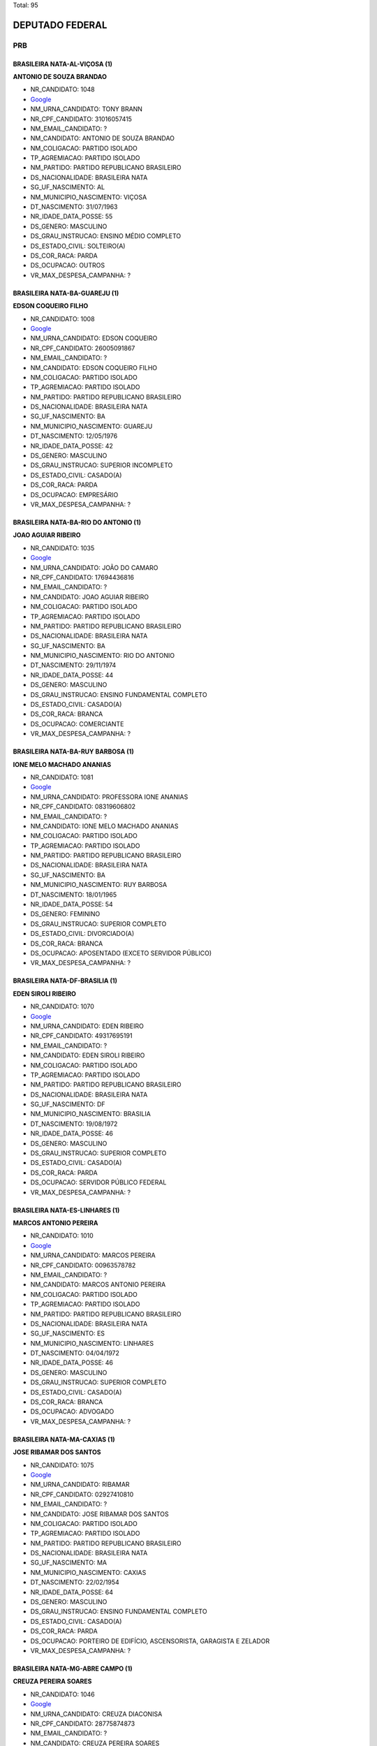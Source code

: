 Total: 95

DEPUTADO FEDERAL
================

PRB
---

BRASILEIRA NATA-AL-VIÇOSA (1)
.............................

**ANTONIO DE SOUZA BRANDAO**

- NR_CANDIDATO: 1048
- `Google <https://www.google.com/search?q=ANTONIO+DE+SOUZA+BRANDAO>`_
- NM_URNA_CANDIDATO: TONY BRANN
- NR_CPF_CANDIDATO: 31016057415
- NM_EMAIL_CANDIDATO: ?
- NM_CANDIDATO: ANTONIO DE SOUZA BRANDAO
- NM_COLIGACAO: PARTIDO ISOLADO
- TP_AGREMIACAO: PARTIDO ISOLADO
- NM_PARTIDO: PARTIDO REPUBLICANO BRASILEIRO
- DS_NACIONALIDADE: BRASILEIRA NATA
- SG_UF_NASCIMENTO: AL
- NM_MUNICIPIO_NASCIMENTO: VIÇOSA
- DT_NASCIMENTO: 31/07/1963
- NR_IDADE_DATA_POSSE: 55
- DS_GENERO: MASCULINO
- DS_GRAU_INSTRUCAO: ENSINO MÉDIO COMPLETO
- DS_ESTADO_CIVIL: SOLTEIRO(A)
- DS_COR_RACA: PARDA
- DS_OCUPACAO: OUTROS
- VR_MAX_DESPESA_CAMPANHA: ?


BRASILEIRA NATA-BA-GUAREJU (1)
..............................

**EDSON COQUEIRO FILHO**

- NR_CANDIDATO: 1008
- `Google <https://www.google.com/search?q=EDSON+COQUEIRO+FILHO>`_
- NM_URNA_CANDIDATO: EDSON COQUEIRO
- NR_CPF_CANDIDATO: 26005091867
- NM_EMAIL_CANDIDATO: ?
- NM_CANDIDATO: EDSON COQUEIRO FILHO
- NM_COLIGACAO: PARTIDO ISOLADO
- TP_AGREMIACAO: PARTIDO ISOLADO
- NM_PARTIDO: PARTIDO REPUBLICANO BRASILEIRO
- DS_NACIONALIDADE: BRASILEIRA NATA
- SG_UF_NASCIMENTO: BA
- NM_MUNICIPIO_NASCIMENTO: GUAREJU
- DT_NASCIMENTO: 12/05/1976
- NR_IDADE_DATA_POSSE: 42
- DS_GENERO: MASCULINO
- DS_GRAU_INSTRUCAO: SUPERIOR INCOMPLETO
- DS_ESTADO_CIVIL: CASADO(A)
- DS_COR_RACA: PARDA
- DS_OCUPACAO: EMPRESÁRIO
- VR_MAX_DESPESA_CAMPANHA: ?


BRASILEIRA NATA-BA-RIO DO ANTONIO (1)
.....................................

**JOAO AGUIAR RIBEIRO**

- NR_CANDIDATO: 1035
- `Google <https://www.google.com/search?q=JOAO+AGUIAR+RIBEIRO>`_
- NM_URNA_CANDIDATO: JOÃO DO CAMARO
- NR_CPF_CANDIDATO: 17694436816
- NM_EMAIL_CANDIDATO: ?
- NM_CANDIDATO: JOAO AGUIAR RIBEIRO
- NM_COLIGACAO: PARTIDO ISOLADO
- TP_AGREMIACAO: PARTIDO ISOLADO
- NM_PARTIDO: PARTIDO REPUBLICANO BRASILEIRO
- DS_NACIONALIDADE: BRASILEIRA NATA
- SG_UF_NASCIMENTO: BA
- NM_MUNICIPIO_NASCIMENTO: RIO DO ANTONIO
- DT_NASCIMENTO: 29/11/1974
- NR_IDADE_DATA_POSSE: 44
- DS_GENERO: MASCULINO
- DS_GRAU_INSTRUCAO: ENSINO FUNDAMENTAL COMPLETO
- DS_ESTADO_CIVIL: CASADO(A)
- DS_COR_RACA: BRANCA
- DS_OCUPACAO: COMERCIANTE
- VR_MAX_DESPESA_CAMPANHA: ?


BRASILEIRA NATA-BA-RUY BARBOSA (1)
..................................

**IONE MELO MACHADO ANANIAS**

- NR_CANDIDATO: 1081
- `Google <https://www.google.com/search?q=IONE+MELO+MACHADO+ANANIAS>`_
- NM_URNA_CANDIDATO: PROFESSORA IONE ANANIAS
- NR_CPF_CANDIDATO: 08319606802
- NM_EMAIL_CANDIDATO: ?
- NM_CANDIDATO: IONE MELO MACHADO ANANIAS
- NM_COLIGACAO: PARTIDO ISOLADO
- TP_AGREMIACAO: PARTIDO ISOLADO
- NM_PARTIDO: PARTIDO REPUBLICANO BRASILEIRO
- DS_NACIONALIDADE: BRASILEIRA NATA
- SG_UF_NASCIMENTO: BA
- NM_MUNICIPIO_NASCIMENTO: RUY BARBOSA
- DT_NASCIMENTO: 18/01/1965
- NR_IDADE_DATA_POSSE: 54
- DS_GENERO: FEMININO
- DS_GRAU_INSTRUCAO: SUPERIOR COMPLETO
- DS_ESTADO_CIVIL: DIVORCIADO(A)
- DS_COR_RACA: BRANCA
- DS_OCUPACAO: APOSENTADO (EXCETO SERVIDOR PÚBLICO)
- VR_MAX_DESPESA_CAMPANHA: ?


BRASILEIRA NATA-DF-BRASILIA (1)
...............................

**EDEN SIROLI RIBEIRO**

- NR_CANDIDATO: 1070
- `Google <https://www.google.com/search?q=EDEN+SIROLI+RIBEIRO>`_
- NM_URNA_CANDIDATO: EDEN RIBEIRO
- NR_CPF_CANDIDATO: 49317695191
- NM_EMAIL_CANDIDATO: ?
- NM_CANDIDATO: EDEN SIROLI RIBEIRO
- NM_COLIGACAO: PARTIDO ISOLADO
- TP_AGREMIACAO: PARTIDO ISOLADO
- NM_PARTIDO: PARTIDO REPUBLICANO BRASILEIRO
- DS_NACIONALIDADE: BRASILEIRA NATA
- SG_UF_NASCIMENTO: DF
- NM_MUNICIPIO_NASCIMENTO: BRASILIA
- DT_NASCIMENTO: 19/08/1972
- NR_IDADE_DATA_POSSE: 46
- DS_GENERO: MASCULINO
- DS_GRAU_INSTRUCAO: SUPERIOR COMPLETO
- DS_ESTADO_CIVIL: CASADO(A)
- DS_COR_RACA: PARDA
- DS_OCUPACAO: SERVIDOR PÚBLICO FEDERAL
- VR_MAX_DESPESA_CAMPANHA: ?


BRASILEIRA NATA-ES-LINHARES (1)
...............................

**MARCOS ANTONIO PEREIRA**

- NR_CANDIDATO: 1010
- `Google <https://www.google.com/search?q=MARCOS+ANTONIO+PEREIRA>`_
- NM_URNA_CANDIDATO: MARCOS PEREIRA
- NR_CPF_CANDIDATO: 00963578782
- NM_EMAIL_CANDIDATO: ?
- NM_CANDIDATO: MARCOS ANTONIO PEREIRA
- NM_COLIGACAO: PARTIDO ISOLADO
- TP_AGREMIACAO: PARTIDO ISOLADO
- NM_PARTIDO: PARTIDO REPUBLICANO BRASILEIRO
- DS_NACIONALIDADE: BRASILEIRA NATA
- SG_UF_NASCIMENTO: ES
- NM_MUNICIPIO_NASCIMENTO: LINHARES
- DT_NASCIMENTO: 04/04/1972
- NR_IDADE_DATA_POSSE: 46
- DS_GENERO: MASCULINO
- DS_GRAU_INSTRUCAO: SUPERIOR COMPLETO
- DS_ESTADO_CIVIL: CASADO(A)
- DS_COR_RACA: BRANCA
- DS_OCUPACAO: ADVOGADO
- VR_MAX_DESPESA_CAMPANHA: ?


BRASILEIRA NATA-MA-CAXIAS (1)
.............................

**JOSE RIBAMAR DOS SANTOS**

- NR_CANDIDATO: 1075
- `Google <https://www.google.com/search?q=JOSE+RIBAMAR+DOS+SANTOS>`_
- NM_URNA_CANDIDATO: RIBAMAR
- NR_CPF_CANDIDATO: 02927410810
- NM_EMAIL_CANDIDATO: ?
- NM_CANDIDATO: JOSE RIBAMAR DOS SANTOS
- NM_COLIGACAO: PARTIDO ISOLADO
- TP_AGREMIACAO: PARTIDO ISOLADO
- NM_PARTIDO: PARTIDO REPUBLICANO BRASILEIRO
- DS_NACIONALIDADE: BRASILEIRA NATA
- SG_UF_NASCIMENTO: MA
- NM_MUNICIPIO_NASCIMENTO: CAXIAS
- DT_NASCIMENTO: 22/02/1954
- NR_IDADE_DATA_POSSE: 64
- DS_GENERO: MASCULINO
- DS_GRAU_INSTRUCAO: ENSINO FUNDAMENTAL COMPLETO
- DS_ESTADO_CIVIL: CASADO(A)
- DS_COR_RACA: PARDA
- DS_OCUPACAO: PORTEIRO DE EDIFÍCIO, ASCENSORISTA, GARAGISTA E ZELADOR
- VR_MAX_DESPESA_CAMPANHA: ?


BRASILEIRA NATA-MG-ABRE CAMPO (1)
.................................

**CREUZA PEREIRA SOARES**

- NR_CANDIDATO: 1046
- `Google <https://www.google.com/search?q=CREUZA+PEREIRA+SOARES>`_
- NM_URNA_CANDIDATO: CREUZA DIACONISA
- NR_CPF_CANDIDATO: 28775874873
- NM_EMAIL_CANDIDATO: ?
- NM_CANDIDATO: CREUZA PEREIRA SOARES
- NM_COLIGACAO: PARTIDO ISOLADO
- TP_AGREMIACAO: PARTIDO ISOLADO
- NM_PARTIDO: PARTIDO REPUBLICANO BRASILEIRO
- DS_NACIONALIDADE: BRASILEIRA NATA
- SG_UF_NASCIMENTO: MG
- NM_MUNICIPIO_NASCIMENTO: ABRE CAMPO
- DT_NASCIMENTO: 17/03/1955
- NR_IDADE_DATA_POSSE: 63
- DS_GENERO: FEMININO
- DS_GRAU_INSTRUCAO: SUPERIOR INCOMPLETO
- DS_ESTADO_CIVIL: SOLTEIRO(A)
- DS_COR_RACA: PARDA
- DS_OCUPACAO: OUTROS
- VR_MAX_DESPESA_CAMPANHA: ?


BRASILEIRA NATA-MG-CAMPESTRE (1)
................................

**MAURICIO DOMINGUES DA SILVA**

- NR_CANDIDATO: 1053
- `Google <https://www.google.com/search?q=MAURICIO+DOMINGUES+DA+SILVA>`_
- NM_URNA_CANDIDATO: MAURICIO NAVAL
- NR_CPF_CANDIDATO: 74724118768
- NM_EMAIL_CANDIDATO: ?
- NM_CANDIDATO: MAURICIO DOMINGUES DA SILVA
- NM_COLIGACAO: PARTIDO ISOLADO
- TP_AGREMIACAO: PARTIDO ISOLADO
- NM_PARTIDO: PARTIDO REPUBLICANO BRASILEIRO
- DS_NACIONALIDADE: BRASILEIRA NATA
- SG_UF_NASCIMENTO: MG
- NM_MUNICIPIO_NASCIMENTO: CAMPESTRE
- DT_NASCIMENTO: 09/08/1962
- NR_IDADE_DATA_POSSE: 56
- DS_GENERO: MASCULINO
- DS_GRAU_INSTRUCAO: SUPERIOR COMPLETO
- DS_ESTADO_CIVIL: CASADO(A)
- DS_COR_RACA: PARDA
- DS_OCUPACAO: SERVIDOR PÚBLICO MUNICIPAL
- VR_MAX_DESPESA_CAMPANHA: ?


BRASILEIRA NATA-MG-GOVERNADOR VALADARES (1)
...........................................

**ANGELA MÁRCIA FIRMO BAVINI**

- NR_CANDIDATO: 1020
- `Google <https://www.google.com/search?q=ANGELA+MÁRCIA+FIRMO+BAVINI>`_
- NM_URNA_CANDIDATO: ANGELA REIS
- NR_CPF_CANDIDATO: 94816301887
- NM_EMAIL_CANDIDATO: ?
- NM_CANDIDATO: ANGELA MÁRCIA FIRMO BAVINI
- NM_COLIGACAO: PARTIDO ISOLADO
- TP_AGREMIACAO: PARTIDO ISOLADO
- NM_PARTIDO: PARTIDO REPUBLICANO BRASILEIRO
- DS_NACIONALIDADE: BRASILEIRA NATA
- SG_UF_NASCIMENTO: MG
- NM_MUNICIPIO_NASCIMENTO: GOVERNADOR VALADARES
- DT_NASCIMENTO: 17/11/1954
- NR_IDADE_DATA_POSSE: 64
- DS_GENERO: FEMININO
- DS_GRAU_INSTRUCAO: ENSINO FUNDAMENTAL INCOMPLETO
- DS_ESTADO_CIVIL: CASADO(A)
- DS_COR_RACA: BRANCA
- DS_OCUPACAO: CANTOR E COMPOSITOR
- VR_MAX_DESPESA_CAMPANHA: ?


BRASILEIRA NATA-MG-PAULISTA (1)
...............................

**GERALDO JANUARIO DO NASCIMENTO**

- NR_CANDIDATO: 1037
- `Google <https://www.google.com/search?q=GERALDO+JANUARIO+DO+NASCIMENTO>`_
- NM_URNA_CANDIDATO: GERALDO NASCIMENTO GG
- NR_CPF_CANDIDATO: 47289279891
- NM_EMAIL_CANDIDATO: ?
- NM_CANDIDATO: GERALDO JANUARIO DO NASCIMENTO
- NM_COLIGACAO: PARTIDO ISOLADO
- TP_AGREMIACAO: PARTIDO ISOLADO
- NM_PARTIDO: PARTIDO REPUBLICANO BRASILEIRO
- DS_NACIONALIDADE: BRASILEIRA NATA
- SG_UF_NASCIMENTO: MG
- NM_MUNICIPIO_NASCIMENTO: PAULISTA
- DT_NASCIMENTO: 10/05/1949
- NR_IDADE_DATA_POSSE: 69
- DS_GENERO: MASCULINO
- DS_GRAU_INSTRUCAO: ENSINO MÉDIO COMPLETO
- DS_ESTADO_CIVIL: VIÚVO(A)
- DS_COR_RACA: PRETA
- DS_OCUPACAO: CORRETOR DE IMÓVEIS, SEGUROS, TÍTULOS E VALORES
- VR_MAX_DESPESA_CAMPANHA: ?


BRASILEIRA NATA-MG-PEDRA DO INDAIÁ (1)
......................................

**GISLENE APARECIDA TAVARES DE ASSIS**

- NR_CANDIDATO: 1093
- `Google <https://www.google.com/search?q=GISLENE+APARECIDA+TAVARES+DE+ASSIS>`_
- NM_URNA_CANDIDATO: GISLENE DO AUTOESCOLA
- NR_CPF_CANDIDATO: 05740520894
- NM_EMAIL_CANDIDATO: ?
- NM_CANDIDATO: GISLENE APARECIDA TAVARES DE ASSIS
- NM_COLIGACAO: PARTIDO ISOLADO
- TP_AGREMIACAO: PARTIDO ISOLADO
- NM_PARTIDO: PARTIDO REPUBLICANO BRASILEIRO
- DS_NACIONALIDADE: BRASILEIRA NATA
- SG_UF_NASCIMENTO: MG
- NM_MUNICIPIO_NASCIMENTO: PEDRA DO INDAIÁ
- DT_NASCIMENTO: 19/05/1963
- NR_IDADE_DATA_POSSE: 55
- DS_GENERO: FEMININO
- DS_GRAU_INSTRUCAO: SUPERIOR COMPLETO
- DS_ESTADO_CIVIL: CASADO(A)
- DS_COR_RACA: BRANCA
- DS_OCUPACAO: EMPRESÁRIO
- VR_MAX_DESPESA_CAMPANHA: ?


BRASILEIRA NATA-MG-SÃO JOÃO DA PONTE (1)
........................................

**GERALDO DOS REIS BORGES**

- NR_CANDIDATO: 1034
- `Google <https://www.google.com/search?q=GERALDO+DOS+REIS+BORGES>`_
- NM_URNA_CANDIDATO: GERALDO MALUF
- NR_CPF_CANDIDATO: 29496527604
- NM_EMAIL_CANDIDATO: ?
- NM_CANDIDATO: GERALDO DOS REIS BORGES
- NM_COLIGACAO: PARTIDO ISOLADO
- TP_AGREMIACAO: PARTIDO ISOLADO
- NM_PARTIDO: PARTIDO REPUBLICANO BRASILEIRO
- DS_NACIONALIDADE: BRASILEIRA NATA
- SG_UF_NASCIMENTO: MG
- NM_MUNICIPIO_NASCIMENTO: SÃO JOÃO DA PONTE
- DT_NASCIMENTO: 19/03/1946
- NR_IDADE_DATA_POSSE: 72
- DS_GENERO: MASCULINO
- DS_GRAU_INSTRUCAO: ENSINO MÉDIO INCOMPLETO
- DS_ESTADO_CIVIL: SOLTEIRO(A)
- DS_COR_RACA: PARDA
- DS_OCUPACAO: COMERCIANTE
- VR_MAX_DESPESA_CAMPANHA: ?


BRASILEIRA NATA-MS-ANAURILANDIA (1)
...................................

**RICARDO ELIAS IRALLA**

- NR_CANDIDATO: 1052
- `Google <https://www.google.com/search?q=RICARDO+ELIAS+IRALLA>`_
- NM_URNA_CANDIDATO: RICARDO REI
- NR_CPF_CANDIDATO: 06981029839
- NM_EMAIL_CANDIDATO: ?
- NM_CANDIDATO: RICARDO ELIAS IRALLA
- NM_COLIGACAO: PARTIDO ISOLADO
- TP_AGREMIACAO: PARTIDO ISOLADO
- NM_PARTIDO: PARTIDO REPUBLICANO BRASILEIRO
- DS_NACIONALIDADE: BRASILEIRA NATA
- SG_UF_NASCIMENTO: MS
- NM_MUNICIPIO_NASCIMENTO: ANAURILANDIA
- DT_NASCIMENTO: 12/09/1962
- NR_IDADE_DATA_POSSE: 56
- DS_GENERO: MASCULINO
- DS_GRAU_INSTRUCAO: ENSINO MÉDIO COMPLETO
- DS_ESTADO_CIVIL: DIVORCIADO(A)
- DS_COR_RACA: PARDA
- DS_OCUPACAO: ADMINISTRADOR
- VR_MAX_DESPESA_CAMPANHA: ?


BRASILEIRA NATA-MS-CAMPO GRANDE (1)
...................................

**VICTOR AUGUSTO VILANUEVA GOMES**

- NR_CANDIDATO: 1005
- `Google <https://www.google.com/search?q=VICTOR+AUGUSTO+VILANUEVA+GOMES>`_
- NM_URNA_CANDIDATO: VICTOR ÁGUIA
- NR_CPF_CANDIDATO: 68858892291
- NM_EMAIL_CANDIDATO: ?
- NM_CANDIDATO: VICTOR AUGUSTO VILANUEVA GOMES
- NM_COLIGACAO: PARTIDO ISOLADO
- TP_AGREMIACAO: PARTIDO ISOLADO
- NM_PARTIDO: PARTIDO REPUBLICANO BRASILEIRO
- DS_NACIONALIDADE: BRASILEIRA NATA
- SG_UF_NASCIMENTO: MS
- NM_MUNICIPIO_NASCIMENTO: CAMPO GRANDE
- DT_NASCIMENTO: 05/12/1981
- NR_IDADE_DATA_POSSE: 37
- DS_GENERO: MASCULINO
- DS_GRAU_INSTRUCAO: ENSINO MÉDIO COMPLETO
- DS_ESTADO_CIVIL: SOLTEIRO(A)
- DS_COR_RACA: BRANCA
- DS_OCUPACAO: CANTOR E COMPOSITOR
- VR_MAX_DESPESA_CAMPANHA: ?


BRASILEIRA NATA-PE-CABO (1)
...........................

**GILSON PEREIRA DE MENEZES**

- NR_CANDIDATO: 1059
- `Google <https://www.google.com/search?q=GILSON+PEREIRA+DE+MENEZES>`_
- NM_URNA_CANDIDATO: GILSON MENEZES
- NR_CPF_CANDIDATO: 07729865840
- NM_EMAIL_CANDIDATO: ?
- NM_CANDIDATO: GILSON PEREIRA DE MENEZES
- NM_COLIGACAO: PARTIDO ISOLADO
- TP_AGREMIACAO: PARTIDO ISOLADO
- NM_PARTIDO: PARTIDO REPUBLICANO BRASILEIRO
- DS_NACIONALIDADE: BRASILEIRA NATA
- SG_UF_NASCIMENTO: PE
- NM_MUNICIPIO_NASCIMENTO: CABO
- DT_NASCIMENTO: 06/05/1967
- NR_IDADE_DATA_POSSE: 51
- DS_GENERO: MASCULINO
- DS_GRAU_INSTRUCAO: SUPERIOR COMPLETO
- DS_ESTADO_CIVIL: CASADO(A)
- DS_COR_RACA: PARDA
- DS_OCUPACAO: OUTROS
- VR_MAX_DESPESA_CAMPANHA: ?


BRASILEIRA NATA-PI-PAULISTANA PIAUI (1)
.......................................

**EDILUZA MARIA DA SILVA DOS SANTOS**

- NR_CANDIDATO: 1003
- `Google <https://www.google.com/search?q=EDILUZA+MARIA+DA+SILVA+DOS+SANTOS>`_
- NM_URNA_CANDIDATO: EDILUZA
- NR_CPF_CANDIDATO: 13729436848
- NM_EMAIL_CANDIDATO: ?
- NM_CANDIDATO: EDILUZA MARIA DA SILVA DOS SANTOS
- NM_COLIGACAO: PARTIDO ISOLADO
- TP_AGREMIACAO: PARTIDO ISOLADO
- NM_PARTIDO: PARTIDO REPUBLICANO BRASILEIRO
- DS_NACIONALIDADE: BRASILEIRA NATA
- SG_UF_NASCIMENTO: PI
- NM_MUNICIPIO_NASCIMENTO: PAULISTANA PIAUI
- DT_NASCIMENTO: 14/03/1968
- NR_IDADE_DATA_POSSE: 50
- DS_GENERO: FEMININO
- DS_GRAU_INSTRUCAO: SUPERIOR COMPLETO
- DS_ESTADO_CIVIL: CASADO(A)
- DS_COR_RACA: PARDA
- DS_OCUPACAO: OUTROS
- VR_MAX_DESPESA_CAMPANHA: ?


BRASILEIRA NATA-PR-ITAGUAGÉ (1)
...............................

**ABEL DO PORTO SANTOS**

- NR_CANDIDATO: 1032
- `Google <https://www.google.com/search?q=ABEL+DO+PORTO+SANTOS>`_
- NM_URNA_CANDIDATO: ABEL PORTO
- NR_CPF_CANDIDATO: 41925610934
- NM_EMAIL_CANDIDATO: ?
- NM_CANDIDATO: ABEL DO PORTO SANTOS
- NM_COLIGACAO: PARTIDO ISOLADO
- TP_AGREMIACAO: PARTIDO ISOLADO
- NM_PARTIDO: PARTIDO REPUBLICANO BRASILEIRO
- DS_NACIONALIDADE: BRASILEIRA NATA
- SG_UF_NASCIMENTO: PR
- NM_MUNICIPIO_NASCIMENTO: ITAGUAGÉ
- DT_NASCIMENTO: 30/03/1960
- NR_IDADE_DATA_POSSE: 58
- DS_GENERO: MASCULINO
- DS_GRAU_INSTRUCAO: ENSINO FUNDAMENTAL COMPLETO
- DS_ESTADO_CIVIL: SOLTEIRO(A)
- DS_COR_RACA: PRETA
- DS_OCUPACAO: CANTOR E COMPOSITOR
- VR_MAX_DESPESA_CAMPANHA: ?


BRASILEIRA NATA-PR-ITAPEJARA D OESTE (1)
........................................

**VAGNER CLEBER CHIAPETTI**

- NR_CANDIDATO: 1009
- `Google <https://www.google.com/search?q=VAGNER+CLEBER+CHIAPETTI>`_
- NM_URNA_CANDIDATO: DR. CHIAPETTI
- NR_CPF_CANDIDATO: 99104881915
- NM_EMAIL_CANDIDATO: ?
- NM_CANDIDATO: VAGNER CLEBER CHIAPETTI
- NM_COLIGACAO: PARTIDO ISOLADO
- TP_AGREMIACAO: PARTIDO ISOLADO
- NM_PARTIDO: PARTIDO REPUBLICANO BRASILEIRO
- DS_NACIONALIDADE: BRASILEIRA NATA
- SG_UF_NASCIMENTO: PR
- NM_MUNICIPIO_NASCIMENTO: ITAPEJARA D OESTE
- DT_NASCIMENTO: 20/07/1974
- NR_IDADE_DATA_POSSE: 44
- DS_GENERO: MASCULINO
- DS_GRAU_INSTRUCAO: SUPERIOR COMPLETO
- DS_ESTADO_CIVIL: CASADO(A)
- DS_COR_RACA: BRANCA
- DS_OCUPACAO: MÉDICO
- VR_MAX_DESPESA_CAMPANHA: ?


BRASILEIRA NATA-PR-LONDRINA (2)
...............................

**ANTONIO ZACARIAS DA SILVA**

- NR_CANDIDATO: 1074
- `Google <https://www.google.com/search?q=ANTONIO+ZACARIAS+DA+SILVA>`_
- NM_URNA_CANDIDATO: MESTRE TAROBA CAPOEIRA
- NR_CPF_CANDIDATO: 08293566817
- NM_EMAIL_CANDIDATO: ?
- NM_CANDIDATO: ANTONIO ZACARIAS DA SILVA
- NM_COLIGACAO: PARTIDO ISOLADO
- TP_AGREMIACAO: PARTIDO ISOLADO
- NM_PARTIDO: PARTIDO REPUBLICANO BRASILEIRO
- DS_NACIONALIDADE: BRASILEIRA NATA
- SG_UF_NASCIMENTO: PR
- NM_MUNICIPIO_NASCIMENTO: LONDRINA
- DT_NASCIMENTO: 28/11/1965
- NR_IDADE_DATA_POSSE: 53
- DS_GENERO: MASCULINO
- DS_GRAU_INSTRUCAO: ENSINO MÉDIO COMPLETO
- DS_ESTADO_CIVIL: CASADO(A)
- DS_COR_RACA: PRETA
- DS_OCUPACAO: OUTROS
- VR_MAX_DESPESA_CAMPANHA: ?


**WANDEMBERG MARQUES DA SILVA**

- NR_CANDIDATO: 1007
- `Google <https://www.google.com/search?q=WANDEMBERG+MARQUES+DA+SILVA>`_
- NM_URNA_CANDIDATO: WANDEMBERG
- NR_CPF_CANDIDATO: 11832871860
- NM_EMAIL_CANDIDATO: ?
- NM_CANDIDATO: WANDEMBERG MARQUES DA SILVA
- NM_COLIGACAO: PARTIDO ISOLADO
- TP_AGREMIACAO: PARTIDO ISOLADO
- NM_PARTIDO: PARTIDO REPUBLICANO BRASILEIRO
- DS_NACIONALIDADE: BRASILEIRA NATA
- SG_UF_NASCIMENTO: PR
- NM_MUNICIPIO_NASCIMENTO: LONDRINA
- DT_NASCIMENTO: 24/06/1968
- NR_IDADE_DATA_POSSE: 50
- DS_GENERO: MASCULINO
- DS_GRAU_INSTRUCAO: SUPERIOR COMPLETO
- DS_ESTADO_CIVIL: CASADO(A)
- DS_COR_RACA: PARDA
- DS_OCUPACAO: EMPRESÁRIO
- VR_MAX_DESPESA_CAMPANHA: ?


BRASILEIRA NATA-PR-UMUARAMA (1)
...............................

**VALDECIR ANTONIO DA SILVA**

- NR_CANDIDATO: 1094
- `Google <https://www.google.com/search?q=VALDECIR+ANTONIO+DA+SILVA>`_
- NM_URNA_CANDIDATO: COWBOY
- NR_CPF_CANDIDATO: 09602842814
- NM_EMAIL_CANDIDATO: ?
- NM_CANDIDATO: VALDECIR ANTONIO DA SILVA
- NM_COLIGACAO: PARTIDO ISOLADO
- TP_AGREMIACAO: PARTIDO ISOLADO
- NM_PARTIDO: PARTIDO REPUBLICANO BRASILEIRO
- DS_NACIONALIDADE: BRASILEIRA NATA
- SG_UF_NASCIMENTO: PR
- NM_MUNICIPIO_NASCIMENTO: UMUARAMA
- DT_NASCIMENTO: 21/01/1970
- NR_IDADE_DATA_POSSE: 49
- DS_GENERO: MASCULINO
- DS_GRAU_INSTRUCAO: ENSINO MÉDIO COMPLETO
- DS_ESTADO_CIVIL: DIVORCIADO(A)
- DS_COR_RACA: BRANCA
- DS_OCUPACAO: VENDEDOR DE COMÉRCIO VAREJISTA E ATACADISTA
- VR_MAX_DESPESA_CAMPANHA: ?


BRASILEIRA NATA-RJ-RIO DE JANEIRO (1)
.....................................

**VINICIUS RAPOZO DE CARVALHO**

- NR_CANDIDATO: 1085
- `Google <https://www.google.com/search?q=VINICIUS+RAPOZO+DE+CARVALHO>`_
- NM_URNA_CANDIDATO: VINICIUS CARVALHO
- NR_CPF_CANDIDATO: 82286019720
- NM_EMAIL_CANDIDATO: ?
- NM_CANDIDATO: VINICIUS RAPOZO DE CARVALHO
- NM_COLIGACAO: PARTIDO ISOLADO
- TP_AGREMIACAO: PARTIDO ISOLADO
- NM_PARTIDO: PARTIDO REPUBLICANO BRASILEIRO
- DS_NACIONALIDADE: BRASILEIRA NATA
- SG_UF_NASCIMENTO: RJ
- NM_MUNICIPIO_NASCIMENTO: RIO DE JANEIRO
- DT_NASCIMENTO: 07/01/1966
- NR_IDADE_DATA_POSSE: 53
- DS_GENERO: MASCULINO
- DS_GRAU_INSTRUCAO: SUPERIOR COMPLETO
- DS_ESTADO_CIVIL: CASADO(A)
- DS_COR_RACA: BRANCA
- DS_OCUPACAO: DEPUTADO
- VR_MAX_DESPESA_CAMPANHA: ?


BRASILEIRA NATA-RS-CAMPO BOM (1)
................................

**NILO SERGIO MACHADO**

- NR_CANDIDATO: 1029
- `Google <https://www.google.com/search?q=NILO+SERGIO+MACHADO>`_
- NM_URNA_CANDIDATO: ANTONY KASSINOVE
- NR_CPF_CANDIDATO: 31958893900
- NM_EMAIL_CANDIDATO: ?
- NM_CANDIDATO: NILO SERGIO MACHADO
- NM_COLIGACAO: PARTIDO ISOLADO
- TP_AGREMIACAO: PARTIDO ISOLADO
- NM_PARTIDO: PARTIDO REPUBLICANO BRASILEIRO
- DS_NACIONALIDADE: BRASILEIRA NATA
- SG_UF_NASCIMENTO: RS
- NM_MUNICIPIO_NASCIMENTO: CAMPO BOM
- DT_NASCIMENTO: 04/03/1959
- NR_IDADE_DATA_POSSE: 59
- DS_GENERO: MASCULINO
- DS_GRAU_INSTRUCAO: SUPERIOR INCOMPLETO
- DS_ESTADO_CIVIL: DIVORCIADO(A)
- DS_COR_RACA: BRANCA
- DS_OCUPACAO: EMPRESÁRIO
- VR_MAX_DESPESA_CAMPANHA: ?


BRASILEIRA NATA-SC-JOINVILLE (1)
................................

**SONIA MARIA ALVES PEREIRA**

- NR_CANDIDATO: 1088
- `Google <https://www.google.com/search?q=SONIA+MARIA+ALVES+PEREIRA>`_
- NM_URNA_CANDIDATO: PROF.. SONIA MARIA
- NR_CPF_CANDIDATO: 70357544820
- NM_EMAIL_CANDIDATO: ?
- NM_CANDIDATO: SONIA MARIA ALVES PEREIRA
- NM_COLIGACAO: PARTIDO ISOLADO
- TP_AGREMIACAO: PARTIDO ISOLADO
- NM_PARTIDO: PARTIDO REPUBLICANO BRASILEIRO
- DS_NACIONALIDADE: BRASILEIRA NATA
- SG_UF_NASCIMENTO: SC
- NM_MUNICIPIO_NASCIMENTO: JOINVILLE
- DT_NASCIMENTO: 28/07/1954
- NR_IDADE_DATA_POSSE: 64
- DS_GENERO: FEMININO
- DS_GRAU_INSTRUCAO: SUPERIOR COMPLETO
- DS_ESTADO_CIVIL: DIVORCIADO(A)
- DS_COR_RACA: BRANCA
- DS_OCUPACAO: APOSENTADO (EXCETO SERVIDOR PÚBLICO)
- VR_MAX_DESPESA_CAMPANHA: ?


BRASILEIRA NATA-SP-ADAMANTINA (1)
.................................

**RICARDO ANTONIO BUAINAIN DIAS**

- NR_CANDIDATO: 1096
- `Google <https://www.google.com/search?q=RICARDO+ANTONIO+BUAINAIN+DIAS>`_
- NM_URNA_CANDIDATO: RICARDO BENTINHO
- NR_CPF_CANDIDATO: 06958781821
- NM_EMAIL_CANDIDATO: ?
- NM_CANDIDATO: RICARDO ANTONIO BUAINAIN DIAS
- NM_COLIGACAO: PARTIDO ISOLADO
- TP_AGREMIACAO: PARTIDO ISOLADO
- NM_PARTIDO: PARTIDO REPUBLICANO BRASILEIRO
- DS_NACIONALIDADE: BRASILEIRA NATA
- SG_UF_NASCIMENTO: SP
- NM_MUNICIPIO_NASCIMENTO: ADAMANTINA
- DT_NASCIMENTO: 20/11/1972
- NR_IDADE_DATA_POSSE: 46
- DS_GENERO: MASCULINO
- DS_GRAU_INSTRUCAO: SUPERIOR COMPLETO
- DS_ESTADO_CIVIL: CASADO(A)
- DS_COR_RACA: BRANCA
- DS_OCUPACAO: OUTROS
- VR_MAX_DESPESA_CAMPANHA: ?


BRASILEIRA NATA-SP-AMERICANA (1)
................................

**HENRIQUE STEIN SCIASCIO**

- NR_CANDIDATO: 1023
- `Google <https://www.google.com/search?q=HENRIQUE+STEIN+SCIASCIO>`_
- NM_URNA_CANDIDATO: HENRIQUE DO PARAISO
- NR_CPF_CANDIDATO: 34709948895
- NM_EMAIL_CANDIDATO: ?
- NM_CANDIDATO: HENRIQUE STEIN SCIASCIO
- NM_COLIGACAO: PARTIDO ISOLADO
- TP_AGREMIACAO: PARTIDO ISOLADO
- NM_PARTIDO: PARTIDO REPUBLICANO BRASILEIRO
- DS_NACIONALIDADE: BRASILEIRA NATA
- SG_UF_NASCIMENTO: SP
- NM_MUNICIPIO_NASCIMENTO: AMERICANA
- DT_NASCIMENTO: 07/06/1985
- NR_IDADE_DATA_POSSE: 33
- DS_GENERO: MASCULINO
- DS_GRAU_INSTRUCAO: SUPERIOR INCOMPLETO
- DS_ESTADO_CIVIL: SOLTEIRO(A)
- DS_COR_RACA: BRANCA
- DS_OCUPACAO: SERVIDOR PÚBLICO MUNICIPAL
- VR_MAX_DESPESA_CAMPANHA: ?


BRASILEIRA NATA-SP-ANGRA DOS REIS (1)
.....................................

**MARIA DO PARTO MENDES ROSAS**

- NR_CANDIDATO: 1022
- `Google <https://www.google.com/search?q=MARIA+DO+PARTO+MENDES+ROSAS>`_
- NM_URNA_CANDIDATO: MARIA ROSAS
- NR_CPF_CANDIDATO: 61433934787
- NM_EMAIL_CANDIDATO: ?
- NM_CANDIDATO: MARIA DO PARTO MENDES ROSAS
- NM_COLIGACAO: PARTIDO ISOLADO
- TP_AGREMIACAO: PARTIDO ISOLADO
- NM_PARTIDO: PARTIDO REPUBLICANO BRASILEIRO
- DS_NACIONALIDADE: BRASILEIRA NATA
- SG_UF_NASCIMENTO: SP
- NM_MUNICIPIO_NASCIMENTO: ANGRA DOS REIS
- DT_NASCIMENTO: 01/10/1965
- NR_IDADE_DATA_POSSE: 53
- DS_GENERO: FEMININO
- DS_GRAU_INSTRUCAO: SUPERIOR COMPLETO
- DS_ESTADO_CIVIL: VIÚVO(A)
- DS_COR_RACA: BRANCA
- DS_OCUPACAO: ADMINISTRADOR
- VR_MAX_DESPESA_CAMPANHA: ?


BRASILEIRA NATA-SP-ARARAS (1)
.............................

**PAULO GUILHERME FRANZIN**

- NR_CANDIDATO: 1064
- `Google <https://www.google.com/search?q=PAULO+GUILHERME+FRANZIN>`_
- NM_URNA_CANDIDATO: PAULINHO VALENÇA
- NR_CPF_CANDIDATO: 38682505819
- NM_EMAIL_CANDIDATO: ?
- NM_CANDIDATO: PAULO GUILHERME FRANZIN
- NM_COLIGACAO: PARTIDO ISOLADO
- TP_AGREMIACAO: PARTIDO ISOLADO
- NM_PARTIDO: PARTIDO REPUBLICANO BRASILEIRO
- DS_NACIONALIDADE: BRASILEIRA NATA
- SG_UF_NASCIMENTO: SP
- NM_MUNICIPIO_NASCIMENTO: ARARAS
- DT_NASCIMENTO: 31/01/1989
- NR_IDADE_DATA_POSSE: 30
- DS_GENERO: MASCULINO
- DS_GRAU_INSTRUCAO: SUPERIOR COMPLETO
- DS_ESTADO_CIVIL: SOLTEIRO(A)
- DS_COR_RACA: BRANCA
- DS_OCUPACAO: ADMINISTRADOR
- VR_MAX_DESPESA_CAMPANHA: ?


BRASILEIRA NATA-SP-AVANHANDAVA (1)
..................................

**APARECIDA FERREIRA ALVES DA SILVA**

- NR_CANDIDATO: 1042
- `Google <https://www.google.com/search?q=APARECIDA+FERREIRA+ALVES+DA+SILVA>`_
- NM_URNA_CANDIDATO: CIDA MEG
- NR_CPF_CANDIDATO: 21412963826
- NM_EMAIL_CANDIDATO: ?
- NM_CANDIDATO: APARECIDA FERREIRA ALVES DA SILVA
- NM_COLIGACAO: PARTIDO ISOLADO
- TP_AGREMIACAO: PARTIDO ISOLADO
- NM_PARTIDO: PARTIDO REPUBLICANO BRASILEIRO
- DS_NACIONALIDADE: BRASILEIRA NATA
- SG_UF_NASCIMENTO: SP
- NM_MUNICIPIO_NASCIMENTO: AVANHANDAVA
- DT_NASCIMENTO: 09/09/1968
- NR_IDADE_DATA_POSSE: 50
- DS_GENERO: FEMININO
- DS_GRAU_INSTRUCAO: ENSINO FUNDAMENTAL COMPLETO
- DS_ESTADO_CIVIL: CASADO(A)
- DS_COR_RACA: BRANCA
- DS_OCUPACAO: EMPRESÁRIO
- VR_MAX_DESPESA_CAMPANHA: ?


BRASILEIRA NATA-SP-BAURU (1)
............................

**EDUARDO JANZON AVALLONE NOGUEIRA**

- NR_CANDIDATO: 1045
- `Google <https://www.google.com/search?q=EDUARDO+JANZON+AVALLONE+NOGUEIRA>`_
- NM_URNA_CANDIDATO: EDU AVALLONE
- NR_CPF_CANDIDATO: 13520788802
- NM_EMAIL_CANDIDATO: ?
- NM_CANDIDATO: EDUARDO JANZON AVALLONE NOGUEIRA
- NM_COLIGACAO: PARTIDO ISOLADO
- TP_AGREMIACAO: PARTIDO ISOLADO
- NM_PARTIDO: PARTIDO REPUBLICANO BRASILEIRO
- DS_NACIONALIDADE: BRASILEIRA NATA
- SG_UF_NASCIMENTO: SP
- NM_MUNICIPIO_NASCIMENTO: BAURU
- DT_NASCIMENTO: 11/11/1968
- NR_IDADE_DATA_POSSE: 50
- DS_GENERO: MASCULINO
- DS_GRAU_INSTRUCAO: SUPERIOR COMPLETO
- DS_ESTADO_CIVIL: CASADO(A)
- DS_COR_RACA: BRANCA
- DS_OCUPACAO: ADVOGADO
- VR_MAX_DESPESA_CAMPANHA: ?


BRASILEIRA NATA-SP-BENTO DE ABREU (1)
.....................................

**APARECIDO SERIO DA SILVA**

- NR_CANDIDATO: 1090
- `Google <https://www.google.com/search?q=APARECIDO+SERIO+DA+SILVA>`_
- NM_URNA_CANDIDATO: CIDO SÉRIO
- NR_CPF_CANDIDATO: 00470329874
- NM_EMAIL_CANDIDATO: ?
- NM_CANDIDATO: APARECIDO SERIO DA SILVA
- NM_COLIGACAO: PARTIDO ISOLADO
- TP_AGREMIACAO: PARTIDO ISOLADO
- NM_PARTIDO: PARTIDO REPUBLICANO BRASILEIRO
- DS_NACIONALIDADE: BRASILEIRA NATA
- SG_UF_NASCIMENTO: SP
- NM_MUNICIPIO_NASCIMENTO: BENTO DE ABREU
- DT_NASCIMENTO: 07/09/1959
- NR_IDADE_DATA_POSSE: 59
- DS_GENERO: MASCULINO
- DS_GRAU_INSTRUCAO: SUPERIOR COMPLETO
- DS_ESTADO_CIVIL: DIVORCIADO(A)
- DS_COR_RACA: PRETA
- DS_OCUPACAO: APOSENTADO (EXCETO SERVIDOR PÚBLICO)
- VR_MAX_DESPESA_CAMPANHA: ?


BRASILEIRA NATA-SP-BIRIGUI (1)
..............................

**LEANDRO MOREIRA**

- NR_CANDIDATO: 1019
- `Google <https://www.google.com/search?q=LEANDRO+MOREIRA>`_
- NM_URNA_CANDIDATO: LEANDRO MOREIRA LÊ
- NR_CPF_CANDIDATO: 28299110831
- NM_EMAIL_CANDIDATO: ?
- NM_CANDIDATO: LEANDRO MOREIRA
- NM_COLIGACAO: PARTIDO ISOLADO
- TP_AGREMIACAO: PARTIDO ISOLADO
- NM_PARTIDO: PARTIDO REPUBLICANO BRASILEIRO
- DS_NACIONALIDADE: BRASILEIRA NATA
- SG_UF_NASCIMENTO: SP
- NM_MUNICIPIO_NASCIMENTO: BIRIGUI
- DT_NASCIMENTO: 14/09/1979
- NR_IDADE_DATA_POSSE: 39
- DS_GENERO: MASCULINO
- DS_GRAU_INSTRUCAO: ENSINO FUNDAMENTAL COMPLETO
- DS_ESTADO_CIVIL: CASADO(A)
- DS_COR_RACA: BRANCA
- DS_OCUPACAO: COMERCIANTE
- VR_MAX_DESPESA_CAMPANHA: ?


BRASILEIRA NATA-SP-CATANDUVA (1)
................................

**PAULA FERNANDA SAMPAIO**

- NR_CANDIDATO: 1076
- `Google <https://www.google.com/search?q=PAULA+FERNANDA+SAMPAIO>`_
- NM_URNA_CANDIDATO: PAULINHA BILUXZ
- NR_CPF_CANDIDATO: 36557029819
- NM_EMAIL_CANDIDATO: ?
- NM_CANDIDATO: PAULA FERNANDA SAMPAIO
- NM_COLIGACAO: PARTIDO ISOLADO
- TP_AGREMIACAO: PARTIDO ISOLADO
- NM_PARTIDO: PARTIDO REPUBLICANO BRASILEIRO
- DS_NACIONALIDADE: BRASILEIRA NATA
- SG_UF_NASCIMENTO: SP
- NM_MUNICIPIO_NASCIMENTO: CATANDUVA
- DT_NASCIMENTO: 02/09/1987
- NR_IDADE_DATA_POSSE: 31
- DS_GENERO: FEMININO
- DS_GRAU_INSTRUCAO: SUPERIOR COMPLETO
- DS_ESTADO_CIVIL: DIVORCIADO(A)
- DS_COR_RACA: BRANCA
- DS_OCUPACAO: SECRETÁRIO E DATILÓGRAFO
- VR_MAX_DESPESA_CAMPANHA: ?


BRASILEIRA NATA-SP-CUBATÃO (1)
..............................

**GILMAR ANDRE DOS SANTOS NEVES DE LAVOR**

- NR_CANDIDATO: 1060
- `Google <https://www.google.com/search?q=GILMAR+ANDRE+DOS+SANTOS+NEVES+DE+LAVOR>`_
- NM_URNA_CANDIDATO: GILMAR ANDRE
- NR_CPF_CANDIDATO: 29950913845
- NM_EMAIL_CANDIDATO: ?
- NM_CANDIDATO: GILMAR ANDRE DOS SANTOS NEVES DE LAVOR
- NM_COLIGACAO: PARTIDO ISOLADO
- TP_AGREMIACAO: PARTIDO ISOLADO
- NM_PARTIDO: PARTIDO REPUBLICANO BRASILEIRO
- DS_NACIONALIDADE: BRASILEIRA NATA
- SG_UF_NASCIMENTO: SP
- NM_MUNICIPIO_NASCIMENTO: CUBATÃO
- DT_NASCIMENTO: 04/09/1982
- NR_IDADE_DATA_POSSE: 36
- DS_GENERO: MASCULINO
- DS_GRAU_INSTRUCAO: ENSINO MÉDIO COMPLETO
- DS_ESTADO_CIVIL: CASADO(A)
- DS_COR_RACA: PARDA
- DS_OCUPACAO: ESTUDANTE, BOLSISTA, ESTAGIÁRIO E ASSEMELHADOS
- VR_MAX_DESPESA_CAMPANHA: ?


BRASILEIRA NATA-SP-ESPÍRITO SANTO DO PINHAL (1)
...............................................

**SANDRA REGINA FELICIO WHITAKER**

- NR_CANDIDATO: 1043
- `Google <https://www.google.com/search?q=SANDRA+REGINA+FELICIO+WHITAKER>`_
- NM_URNA_CANDIDATO: SANDRA WHITAKER
- NR_CPF_CANDIDATO: 01617171875
- NM_EMAIL_CANDIDATO: ?
- NM_CANDIDATO: SANDRA REGINA FELICIO WHITAKER
- NM_COLIGACAO: PARTIDO ISOLADO
- TP_AGREMIACAO: PARTIDO ISOLADO
- NM_PARTIDO: PARTIDO REPUBLICANO BRASILEIRO
- DS_NACIONALIDADE: BRASILEIRA NATA
- SG_UF_NASCIMENTO: SP
- NM_MUNICIPIO_NASCIMENTO: ESPÍRITO SANTO DO PINHAL
- DT_NASCIMENTO: 09/10/1959
- NR_IDADE_DATA_POSSE: 59
- DS_GENERO: FEMININO
- DS_GRAU_INSTRUCAO: SUPERIOR COMPLETO
- DS_ESTADO_CIVIL: CASADO(A)
- DS_COR_RACA: BRANCA
- DS_OCUPACAO: OUTROS
- VR_MAX_DESPESA_CAMPANHA: ?


BRASILEIRA NATA-SP-ESTRELA D OESTE (1)
......................................

**RICARDO MOLINA DIAS**

- NR_CANDIDATO: 1040
- `Google <https://www.google.com/search?q=RICARDO+MOLINA+DIAS>`_
- NM_URNA_CANDIDATO: RICARDO MOLINA
- NR_CPF_CANDIDATO: 26081561852
- NM_EMAIL_CANDIDATO: ?
- NM_CANDIDATO: RICARDO MOLINA DIAS
- NM_COLIGACAO: PARTIDO ISOLADO
- TP_AGREMIACAO: PARTIDO ISOLADO
- NM_PARTIDO: PARTIDO REPUBLICANO BRASILEIRO
- DS_NACIONALIDADE: BRASILEIRA NATA
- SG_UF_NASCIMENTO: SP
- NM_MUNICIPIO_NASCIMENTO: ESTRELA D OESTE
- DT_NASCIMENTO: 31/07/1977
- NR_IDADE_DATA_POSSE: 41
- DS_GENERO: MASCULINO
- DS_GRAU_INSTRUCAO: SUPERIOR COMPLETO
- DS_ESTADO_CIVIL: CASADO(A)
- DS_COR_RACA: BRANCA
- DS_OCUPACAO: ADMINISTRADOR
- VR_MAX_DESPESA_CAMPANHA: ?


BRASILEIRA NATA-SP-FRANCA (1)
.............................

**GILSON DE SOUZA JUNIOR**

- NR_CANDIDATO: 1051
- `Google <https://www.google.com/search?q=GILSON+DE+SOUZA+JUNIOR>`_
- NM_URNA_CANDIDATO: GILSON DE SOUZA JR
- NR_CPF_CANDIDATO: 31801429871
- NM_EMAIL_CANDIDATO: ?
- NM_CANDIDATO: GILSON DE SOUZA JUNIOR
- NM_COLIGACAO: PARTIDO ISOLADO
- TP_AGREMIACAO: PARTIDO ISOLADO
- NM_PARTIDO: PARTIDO REPUBLICANO BRASILEIRO
- DS_NACIONALIDADE: BRASILEIRA NATA
- SG_UF_NASCIMENTO: SP
- NM_MUNICIPIO_NASCIMENTO: FRANCA
- DT_NASCIMENTO: 23/09/1983
- NR_IDADE_DATA_POSSE: 35
- DS_GENERO: MASCULINO
- DS_GRAU_INSTRUCAO: SUPERIOR COMPLETO
- DS_ESTADO_CIVIL: CASADO(A)
- DS_COR_RACA: BRANCA
- DS_OCUPACAO: ADVOGADO
- VR_MAX_DESPESA_CAMPANHA: ?


BRASILEIRA NATA-SP-GUARULHOS (1)
................................

**ALESSANDRA DA SILVA SANTOS**

- NR_CANDIDATO: 1092
- `Google <https://www.google.com/search?q=ALESSANDRA+DA+SILVA+SANTOS>`_
- NM_URNA_CANDIDATO: ALESSANDRA FACEX
- NR_CPF_CANDIDATO: 15318719848
- NM_EMAIL_CANDIDATO: ?
- NM_CANDIDATO: ALESSANDRA DA SILVA SANTOS
- NM_COLIGACAO: PARTIDO ISOLADO
- TP_AGREMIACAO: PARTIDO ISOLADO
- NM_PARTIDO: PARTIDO REPUBLICANO BRASILEIRO
- DS_NACIONALIDADE: BRASILEIRA NATA
- SG_UF_NASCIMENTO: SP
- NM_MUNICIPIO_NASCIMENTO: GUARULHOS
- DT_NASCIMENTO: 02/01/1977
- NR_IDADE_DATA_POSSE: 42
- DS_GENERO: FEMININO
- DS_GRAU_INSTRUCAO: SUPERIOR COMPLETO
- DS_ESTADO_CIVIL: CASADO(A)
- DS_COR_RACA: BRANCA
- DS_OCUPACAO: PROFESSOR E INSTRUTOR DE FORMAÇÃO PROFISSIONAL
- VR_MAX_DESPESA_CAMPANHA: ?


BRASILEIRA NATA-SP-IEPE (1)
...........................

**MILTON VIEIRA PINTO**

- NR_CANDIDATO: 1055
- `Google <https://www.google.com/search?q=MILTON+VIEIRA+PINTO>`_
- NM_URNA_CANDIDATO: MILTON VIEIRA
- NR_CPF_CANDIDATO: 04976912809
- NM_EMAIL_CANDIDATO: ?
- NM_CANDIDATO: MILTON VIEIRA PINTO
- NM_COLIGACAO: PARTIDO ISOLADO
- TP_AGREMIACAO: PARTIDO ISOLADO
- NM_PARTIDO: PARTIDO REPUBLICANO BRASILEIRO
- DS_NACIONALIDADE: BRASILEIRA NATA
- SG_UF_NASCIMENTO: SP
- NM_MUNICIPIO_NASCIMENTO: IEPE
- DT_NASCIMENTO: 16/09/1962
- NR_IDADE_DATA_POSSE: 56
- DS_GENERO: MASCULINO
- DS_GRAU_INSTRUCAO: SUPERIOR INCOMPLETO
- DS_ESTADO_CIVIL: CASADO(A)
- DS_COR_RACA: BRANCA
- DS_OCUPACAO: DEPUTADO
- VR_MAX_DESPESA_CAMPANHA: ?


BRASILEIRA NATA-SP-IPIRANGA (1)
...............................

**MARCELO APARECIDO DA SILVA**

- NR_CANDIDATO: 1072
- `Google <https://www.google.com/search?q=MARCELO+APARECIDO+DA+SILVA>`_
- NM_URNA_CANDIDATO: PR. MARCELO STEVES
- NR_CPF_CANDIDATO: 11433748860
- NM_EMAIL_CANDIDATO: ?
- NM_CANDIDATO: MARCELO APARECIDO DA SILVA
- NM_COLIGACAO: PARTIDO ISOLADO
- TP_AGREMIACAO: PARTIDO ISOLADO
- NM_PARTIDO: PARTIDO REPUBLICANO BRASILEIRO
- DS_NACIONALIDADE: BRASILEIRA NATA
- SG_UF_NASCIMENTO: SP
- NM_MUNICIPIO_NASCIMENTO: IPIRANGA
- DT_NASCIMENTO: 20/07/1972
- NR_IDADE_DATA_POSSE: 46
- DS_GENERO: MASCULINO
- DS_GRAU_INSTRUCAO: SUPERIOR INCOMPLETO
- DS_ESTADO_CIVIL: CASADO(A)
- DS_COR_RACA: BRANCA
- DS_OCUPACAO: EMPRESÁRIO
- VR_MAX_DESPESA_CAMPANHA: ?


BRASILEIRA NATA-SP-IRAPURU (1)
..............................

**ELIZABETE TOSHIHO TAIDA OTSU**

- NR_CANDIDATO: 1089
- `Google <https://www.google.com/search?q=ELIZABETE+TOSHIHO+TAIDA+OTSU>`_
- NM_URNA_CANDIDATO: BETE OTSU
- NR_CPF_CANDIDATO: 07675761871
- NM_EMAIL_CANDIDATO: ?
- NM_CANDIDATO: ELIZABETE TOSHIHO TAIDA OTSU
- NM_COLIGACAO: PARTIDO ISOLADO
- TP_AGREMIACAO: PARTIDO ISOLADO
- NM_PARTIDO: PARTIDO REPUBLICANO BRASILEIRO
- DS_NACIONALIDADE: BRASILEIRA NATA
- SG_UF_NASCIMENTO: SP
- NM_MUNICIPIO_NASCIMENTO: IRAPURU
- DT_NASCIMENTO: 20/06/1963
- NR_IDADE_DATA_POSSE: 55
- DS_GENERO: FEMININO
- DS_GRAU_INSTRUCAO: SUPERIOR COMPLETO
- DS_ESTADO_CIVIL: CASADO(A)
- DS_COR_RACA: AMARELA
- DS_OCUPACAO: APOSENTADO (EXCETO SERVIDOR PÚBLICO)
- VR_MAX_DESPESA_CAMPANHA: ?


BRASILEIRA NATA-SP-ITAPETININGA (1)
...................................

**EVERSON MARCOS DE OLIVEIRA**

- NR_CANDIDATO: 1077
- `Google <https://www.google.com/search?q=EVERSON+MARCOS+DE+OLIVEIRA>`_
- NM_URNA_CANDIDATO: PR EVERSON MARCOS
- NR_CPF_CANDIDATO: 09933122843
- NM_EMAIL_CANDIDATO: ?
- NM_CANDIDATO: EVERSON MARCOS DE OLIVEIRA
- NM_COLIGACAO: PARTIDO ISOLADO
- TP_AGREMIACAO: PARTIDO ISOLADO
- NM_PARTIDO: PARTIDO REPUBLICANO BRASILEIRO
- DS_NACIONALIDADE: BRASILEIRA NATA
- SG_UF_NASCIMENTO: SP
- NM_MUNICIPIO_NASCIMENTO: ITAPETININGA
- DT_NASCIMENTO: 04/10/1967
- NR_IDADE_DATA_POSSE: 51
- DS_GENERO: MASCULINO
- DS_GRAU_INSTRUCAO: ENSINO MÉDIO COMPLETO
- DS_ESTADO_CIVIL: CASADO(A)
- DS_COR_RACA: BRANCA
- DS_OCUPACAO: OUTROS
- VR_MAX_DESPESA_CAMPANHA: ?


BRASILEIRA NATA-SP-ITAPEVI (1)
..............................

**MICHEL DE LIMA CHAUSSE**

- NR_CANDIDATO: 1006
- `Google <https://www.google.com/search?q=MICHEL+DE+LIMA+CHAUSSE>`_
- NM_URNA_CANDIDATO: MICHEL CHAUSSÊ
- NR_CPF_CANDIDATO: 37460240800
- NM_EMAIL_CANDIDATO: ?
- NM_CANDIDATO: MICHEL DE LIMA CHAUSSE
- NM_COLIGACAO: PARTIDO ISOLADO
- TP_AGREMIACAO: PARTIDO ISOLADO
- NM_PARTIDO: PARTIDO REPUBLICANO BRASILEIRO
- DS_NACIONALIDADE: BRASILEIRA NATA
- SG_UF_NASCIMENTO: SP
- NM_MUNICIPIO_NASCIMENTO: ITAPEVI
- DT_NASCIMENTO: 06/07/1985
- NR_IDADE_DATA_POSSE: 33
- DS_GENERO: MASCULINO
- DS_GRAU_INSTRUCAO: SUPERIOR INCOMPLETO
- DS_ESTADO_CIVIL: SOLTEIRO(A)
- DS_COR_RACA: BRANCA
- DS_OCUPACAO: EMPRESÁRIO
- VR_MAX_DESPESA_CAMPANHA: ?


BRASILEIRA NATA-SP-ITÚ (1)
..........................

**ALCIDES BELUCI NETO**

- NR_CANDIDATO: 1030
- `Google <https://www.google.com/search?q=ALCIDES+BELUCI+NETO>`_
- NM_URNA_CANDIDATO: NETO BELUCI
- NR_CPF_CANDIDATO: 15046824833
- NM_EMAIL_CANDIDATO: ?
- NM_CANDIDATO: ALCIDES BELUCI NETO
- NM_COLIGACAO: PARTIDO ISOLADO
- TP_AGREMIACAO: PARTIDO ISOLADO
- NM_PARTIDO: PARTIDO REPUBLICANO BRASILEIRO
- DS_NACIONALIDADE: BRASILEIRA NATA
- SG_UF_NASCIMENTO: SP
- NM_MUNICIPIO_NASCIMENTO: ITÚ
- DT_NASCIMENTO: 24/05/1970
- NR_IDADE_DATA_POSSE: 48
- DS_GENERO: MASCULINO
- DS_GRAU_INSTRUCAO: SUPERIOR COMPLETO
- DS_ESTADO_CIVIL: CASADO(A)
- DS_COR_RACA: BRANCA
- DS_OCUPACAO: ENGENHEIRO
- VR_MAX_DESPESA_CAMPANHA: ?


BRASILEIRA NATA-SP-JABOTICABAL (1)
..................................

**MAIRA FABRICIA PINTO**

- NR_CANDIDATO: 1097
- `Google <https://www.google.com/search?q=MAIRA+FABRICIA+PINTO>`_
- NM_URNA_CANDIDATO: MAÍRA GONÇALVES
- NR_CPF_CANDIDATO: 33879142882
- NM_EMAIL_CANDIDATO: ?
- NM_CANDIDATO: MAIRA FABRICIA PINTO
- NM_COLIGACAO: PARTIDO ISOLADO
- TP_AGREMIACAO: PARTIDO ISOLADO
- NM_PARTIDO: PARTIDO REPUBLICANO BRASILEIRO
- DS_NACIONALIDADE: BRASILEIRA NATA
- SG_UF_NASCIMENTO: SP
- NM_MUNICIPIO_NASCIMENTO: JABOTICABAL
- DT_NASCIMENTO: 09/03/1985
- NR_IDADE_DATA_POSSE: 33
- DS_GENERO: FEMININO
- DS_GRAU_INSTRUCAO: SUPERIOR INCOMPLETO
- DS_ESTADO_CIVIL: CASADO(A)
- DS_COR_RACA: BRANCA
- DS_OCUPACAO: OUTROS
- VR_MAX_DESPESA_CAMPANHA: ?


BRASILEIRA NATA-SP-JUNQUEIROPOLIS (1)
.....................................

**ALEX FERNANDO BRAGA**

- NR_CANDIDATO: 1012
- `Google <https://www.google.com/search?q=ALEX+FERNANDO+BRAGA>`_
- NM_URNA_CANDIDATO: ALEX BACKER
- NR_CPF_CANDIDATO: 29245764826
- NM_EMAIL_CANDIDATO: ?
- NM_CANDIDATO: ALEX FERNANDO BRAGA
- NM_COLIGACAO: PARTIDO ISOLADO
- TP_AGREMIACAO: PARTIDO ISOLADO
- NM_PARTIDO: PARTIDO REPUBLICANO BRASILEIRO
- DS_NACIONALIDADE: BRASILEIRA NATA
- SG_UF_NASCIMENTO: SP
- NM_MUNICIPIO_NASCIMENTO: JUNQUEIROPOLIS
- DT_NASCIMENTO: 24/08/1981
- NR_IDADE_DATA_POSSE: 37
- DS_GENERO: MASCULINO
- DS_GRAU_INSTRUCAO: SUPERIOR COMPLETO
- DS_ESTADO_CIVIL: CASADO(A)
- DS_COR_RACA: BRANCA
- DS_OCUPACAO: LOCUTOR E COMENTARISTA DE RÁDIO E TELEVISÃO E RADIALISTA
- VR_MAX_DESPESA_CAMPANHA: ?


BRASILEIRA NATA-SP-LENÇOIS PAULISTA (1)
.......................................

**CRISTIANO RODRIGO DA SILVA**

- NR_CANDIDATO: 1071
- `Google <https://www.google.com/search?q=CRISTIANO+RODRIGO+DA+SILVA>`_
- NM_URNA_CANDIDATO: CANTOR ZANUTY
- NR_CPF_CANDIDATO: 30961158859
- NM_EMAIL_CANDIDATO: ?
- NM_CANDIDATO: CRISTIANO RODRIGO DA SILVA
- NM_COLIGACAO: PARTIDO ISOLADO
- TP_AGREMIACAO: PARTIDO ISOLADO
- NM_PARTIDO: PARTIDO REPUBLICANO BRASILEIRO
- DS_NACIONALIDADE: BRASILEIRA NATA
- SG_UF_NASCIMENTO: SP
- NM_MUNICIPIO_NASCIMENTO: LENÇOIS PAULISTA
- DT_NASCIMENTO: 14/12/1982
- NR_IDADE_DATA_POSSE: 36
- DS_GENERO: MASCULINO
- DS_GRAU_INSTRUCAO: ENSINO MÉDIO COMPLETO
- DS_ESTADO_CIVIL: SOLTEIRO(A)
- DS_COR_RACA: BRANCA
- DS_OCUPACAO: CANTOR E COMPOSITOR
- VR_MAX_DESPESA_CAMPANHA: ?


BRASILEIRA NATA-SP-MAUA (2)
...........................

**NILSON BONOME**

- NR_CANDIDATO: 1061
- `Google <https://www.google.com/search?q=NILSON+BONOME>`_
- NM_URNA_CANDIDATO: NILSON BONOME
- NR_CPF_CANDIDATO: 12416092847
- NM_EMAIL_CANDIDATO: ?
- NM_CANDIDATO: NILSON BONOME
- NM_COLIGACAO: PARTIDO ISOLADO
- TP_AGREMIACAO: PARTIDO ISOLADO
- NM_PARTIDO: PARTIDO REPUBLICANO BRASILEIRO
- DS_NACIONALIDADE: BRASILEIRA NATA
- SG_UF_NASCIMENTO: SP
- NM_MUNICIPIO_NASCIMENTO: MAUA
- DT_NASCIMENTO: 26/07/1974
- NR_IDADE_DATA_POSSE: 44
- DS_GENERO: MASCULINO
- DS_GRAU_INSTRUCAO: SUPERIOR COMPLETO
- DS_ESTADO_CIVIL: DIVORCIADO(A)
- DS_COR_RACA: BRANCA
- DS_OCUPACAO: EMPRESÁRIO
- VR_MAX_DESPESA_CAMPANHA: ?


**JEFFERSON MARIO AMARAL**

- NR_CANDIDATO: 1026
- `Google <https://www.google.com/search?q=JEFFERSON+MARIO+AMARAL>`_
- NM_URNA_CANDIDATO: JEFFERSON AMARAL
- NR_CPF_CANDIDATO: 27045454805
- NM_EMAIL_CANDIDATO: ?
- NM_CANDIDATO: JEFFERSON MARIO AMARAL
- NM_COLIGACAO: PARTIDO ISOLADO
- TP_AGREMIACAO: PARTIDO ISOLADO
- NM_PARTIDO: PARTIDO REPUBLICANO BRASILEIRO
- DS_NACIONALIDADE: BRASILEIRA NATA
- SG_UF_NASCIMENTO: SP
- NM_MUNICIPIO_NASCIMENTO: MAUA
- DT_NASCIMENTO: 05/10/1977
- NR_IDADE_DATA_POSSE: 41
- DS_GENERO: MASCULINO
- DS_GRAU_INSTRUCAO: SUPERIOR INCOMPLETO
- DS_ESTADO_CIVIL: CASADO(A)
- DS_COR_RACA: BRANCA
- DS_OCUPACAO: EMPRESÁRIO
- VR_MAX_DESPESA_CAMPANHA: ?


BRASILEIRA NATA-SP-MOGI MIRIM (1)
.................................

**CAROLINE GROOT**

- NR_CANDIDATO: 1017
- `Google <https://www.google.com/search?q=CAROLINE+GROOT>`_
- NM_URNA_CANDIDATO: CAROLINE GROOT
- NR_CPF_CANDIDATO: 35771633801
- NM_EMAIL_CANDIDATO: ?
- NM_CANDIDATO: CAROLINE GROOT
- NM_COLIGACAO: PARTIDO ISOLADO
- TP_AGREMIACAO: PARTIDO ISOLADO
- NM_PARTIDO: PARTIDO REPUBLICANO BRASILEIRO
- DS_NACIONALIDADE: BRASILEIRA NATA
- SG_UF_NASCIMENTO: SP
- NM_MUNICIPIO_NASCIMENTO: MOGI MIRIM
- DT_NASCIMENTO: 12/07/1991
- NR_IDADE_DATA_POSSE: 27
- DS_GENERO: FEMININO
- DS_GRAU_INSTRUCAO: SUPERIOR COMPLETO
- DS_ESTADO_CIVIL: SOLTEIRO(A)
- DS_COR_RACA: BRANCA
- DS_OCUPACAO: OUTROS
- VR_MAX_DESPESA_CAMPANHA: ?


BRASILEIRA NATA-SP-OURINHOS (1)
...............................

**ALEXANDRE ARAUJO DAUAGE**

- NR_CANDIDATO: 1011
- `Google <https://www.google.com/search?q=ALEXANDRE+ARAUJO+DAUAGE>`_
- NM_URNA_CANDIDATO: ALEXANDRE DAUAGE ZOIO
- NR_CPF_CANDIDATO: 32148949861
- NM_EMAIL_CANDIDATO: ?
- NM_CANDIDATO: ALEXANDRE ARAUJO DAUAGE
- NM_COLIGACAO: PARTIDO ISOLADO
- TP_AGREMIACAO: PARTIDO ISOLADO
- NM_PARTIDO: PARTIDO REPUBLICANO BRASILEIRO
- DS_NACIONALIDADE: BRASILEIRA NATA
- SG_UF_NASCIMENTO: SP
- NM_MUNICIPIO_NASCIMENTO: OURINHOS
- DT_NASCIMENTO: 30/09/1983
- NR_IDADE_DATA_POSSE: 35
- DS_GENERO: MASCULINO
- DS_GRAU_INSTRUCAO: SUPERIOR COMPLETO
- DS_ESTADO_CIVIL: SOLTEIRO(A)
- DS_COR_RACA: BRANCA
- DS_OCUPACAO: ADVOGADO
- VR_MAX_DESPESA_CAMPANHA: ?


BRASILEIRA NATA-SP-PALESTINA (1)
................................

**MILAINE CRISTINA LEITE RUVIÉRE CALAZANS**

- NR_CANDIDATO: 1067
- `Google <https://www.google.com/search?q=MILAINE+CRISTINA+LEITE+RUVIÉRE+CALAZANS>`_
- NM_URNA_CANDIDATO: MILAINE CALAZANS
- NR_CPF_CANDIDATO: 28536271876
- NM_EMAIL_CANDIDATO: ?
- NM_CANDIDATO: MILAINE CRISTINA LEITE RUVIÉRE CALAZANS
- NM_COLIGACAO: PARTIDO ISOLADO
- TP_AGREMIACAO: PARTIDO ISOLADO
- NM_PARTIDO: PARTIDO REPUBLICANO BRASILEIRO
- DS_NACIONALIDADE: BRASILEIRA NATA
- SG_UF_NASCIMENTO: SP
- NM_MUNICIPIO_NASCIMENTO: PALESTINA
- DT_NASCIMENTO: 11/09/1978
- NR_IDADE_DATA_POSSE: 40
- DS_GENERO: FEMININO
- DS_GRAU_INSTRUCAO: SUPERIOR COMPLETO
- DS_ESTADO_CIVIL: CASADO(A)
- DS_COR_RACA: BRANCA
- DS_OCUPACAO: FISIOTERAPEUTA E TERAPEUTA OCUPACIONAL
- VR_MAX_DESPESA_CAMPANHA: ?


BRASILEIRA NATA-SP-PENAPOLIS (1)
................................

**VILMA APARECIDA DE ALMEIDA**

- NR_CANDIDATO: 1062
- `Google <https://www.google.com/search?q=VILMA+APARECIDA+DE+ALMEIDA>`_
- NM_URNA_CANDIDATO: DONA VILMA
- NR_CPF_CANDIDATO: 02757932810
- NM_EMAIL_CANDIDATO: ?
- NM_CANDIDATO: VILMA APARECIDA DE ALMEIDA
- NM_COLIGACAO: PARTIDO ISOLADO
- TP_AGREMIACAO: PARTIDO ISOLADO
- NM_PARTIDO: PARTIDO REPUBLICANO BRASILEIRO
- DS_NACIONALIDADE: BRASILEIRA NATA
- SG_UF_NASCIMENTO: SP
- NM_MUNICIPIO_NASCIMENTO: PENAPOLIS
- DT_NASCIMENTO: 09/04/1960
- NR_IDADE_DATA_POSSE: 58
- DS_GENERO: FEMININO
- DS_GRAU_INSTRUCAO: ENSINO MÉDIO COMPLETO
- DS_ESTADO_CIVIL: DIVORCIADO(A)
- DS_COR_RACA: BRANCA
- DS_OCUPACAO: OUTROS
- VR_MAX_DESPESA_CAMPANHA: ?


BRASILEIRA NATA-SP-PIRACICABA (2)
.................................

**MARCOS OSNI DE CAMPOS**

- NR_CANDIDATO: 1073
- `Google <https://www.google.com/search?q=MARCOS+OSNI+DE+CAMPOS>`_
- NM_URNA_CANDIDATO: MARCOS OSNI DE CAMPOS
- NR_CPF_CANDIDATO: 15477367806
- NM_EMAIL_CANDIDATO: ?
- NM_CANDIDATO: MARCOS OSNI DE CAMPOS
- NM_COLIGACAO: PARTIDO ISOLADO
- TP_AGREMIACAO: PARTIDO ISOLADO
- NM_PARTIDO: PARTIDO REPUBLICANO BRASILEIRO
- DS_NACIONALIDADE: BRASILEIRA NATA
- SG_UF_NASCIMENTO: SP
- NM_MUNICIPIO_NASCIMENTO: PIRACICABA
- DT_NASCIMENTO: 28/10/1973
- NR_IDADE_DATA_POSSE: 45
- DS_GENERO: MASCULINO
- DS_GRAU_INSTRUCAO: ENSINO MÉDIO COMPLETO
- DS_ESTADO_CIVIL: SOLTEIRO(A)
- DS_COR_RACA: BRANCA
- DS_OCUPACAO: NUTRICIONISTA E ASSEMELHADOS
- VR_MAX_DESPESA_CAMPANHA: ?


**AFFONSO SALATI FILHO**

- NR_CANDIDATO: 1004
- `Google <https://www.google.com/search?q=AFFONSO+SALATI+FILHO>`_
- NM_URNA_CANDIDATO: DR AFFONSO
- NR_CPF_CANDIDATO: 43616135400
- NM_EMAIL_CANDIDATO: ?
- NM_CANDIDATO: AFFONSO SALATI FILHO
- NM_COLIGACAO: PARTIDO ISOLADO
- TP_AGREMIACAO: PARTIDO ISOLADO
- NM_PARTIDO: PARTIDO REPUBLICANO BRASILEIRO
- DS_NACIONALIDADE: BRASILEIRA NATA
- SG_UF_NASCIMENTO: SP
- NM_MUNICIPIO_NASCIMENTO: PIRACICABA
- DT_NASCIMENTO: 25/12/1958
- NR_IDADE_DATA_POSSE: 60
- DS_GENERO: MASCULINO
- DS_GRAU_INSTRUCAO: SUPERIOR COMPLETO
- DS_ESTADO_CIVIL: DIVORCIADO(A)
- DS_COR_RACA: BRANCA
- DS_OCUPACAO: MÉDICO
- VR_MAX_DESPESA_CAMPANHA: ?


BRASILEIRA NATA-SP-PRESIDENTE PRUDENTE (1)
..........................................

**GILDO JOSE PEDROSA**

- NR_CANDIDATO: 1041
- `Google <https://www.google.com/search?q=GILDO+JOSE+PEDROSA>`_
- NM_URNA_CANDIDATO: GILDO VELOCITY
- NR_CPF_CANDIDATO: 08618444839
- NM_EMAIL_CANDIDATO: ?
- NM_CANDIDATO: GILDO JOSE PEDROSA
- NM_COLIGACAO: PARTIDO ISOLADO
- TP_AGREMIACAO: PARTIDO ISOLADO
- NM_PARTIDO: PARTIDO REPUBLICANO BRASILEIRO
- DS_NACIONALIDADE: BRASILEIRA NATA
- SG_UF_NASCIMENTO: SP
- NM_MUNICIPIO_NASCIMENTO: PRESIDENTE PRUDENTE
- DT_NASCIMENTO: 05/09/1967
- NR_IDADE_DATA_POSSE: 51
- DS_GENERO: MASCULINO
- DS_GRAU_INSTRUCAO: SUPERIOR INCOMPLETO
- DS_ESTADO_CIVIL: CASADO(A)
- DS_COR_RACA: BRANCA
- DS_OCUPACAO: EMPRESÁRIO
- VR_MAX_DESPESA_CAMPANHA: ?


BRASILEIRA NATA-SP-RIBEIRÃO PIRES (2)
.....................................

**JULIANA LUCIANO DOS SANTOS**

- NR_CANDIDATO: 1058
- `Google <https://www.google.com/search?q=JULIANA+LUCIANO+DOS+SANTOS>`_
- NM_URNA_CANDIDATO: DRA JULIANA LUCIANA
- NR_CPF_CANDIDATO: 35847848838
- NM_EMAIL_CANDIDATO: ?
- NM_CANDIDATO: JULIANA LUCIANO DOS SANTOS
- NM_COLIGACAO: PARTIDO ISOLADO
- TP_AGREMIACAO: PARTIDO ISOLADO
- NM_PARTIDO: PARTIDO REPUBLICANO BRASILEIRO
- DS_NACIONALIDADE: BRASILEIRA NATA
- SG_UF_NASCIMENTO: SP
- NM_MUNICIPIO_NASCIMENTO: RIBEIRÃO PIRES
- DT_NASCIMENTO: 28/06/1987
- NR_IDADE_DATA_POSSE: 31
- DS_GENERO: FEMININO
- DS_GRAU_INSTRUCAO: SUPERIOR COMPLETO
- DS_ESTADO_CIVIL: CASADO(A)
- DS_COR_RACA: PARDA
- DS_OCUPACAO: ADVOGADO
- VR_MAX_DESPESA_CAMPANHA: ?


**ANA REGINA MACHADO COUTO**

- NR_CANDIDATO: 1036
- `Google <https://www.google.com/search?q=ANA+REGINA+MACHADO+COUTO>`_
- NM_URNA_CANDIDATO: ANA COUTO
- NR_CPF_CANDIDATO: 22415618861
- NM_EMAIL_CANDIDATO: ?
- NM_CANDIDATO: ANA REGINA MACHADO COUTO
- NM_COLIGACAO: PARTIDO ISOLADO
- TP_AGREMIACAO: PARTIDO ISOLADO
- NM_PARTIDO: PARTIDO REPUBLICANO BRASILEIRO
- DS_NACIONALIDADE: BRASILEIRA NATA
- SG_UF_NASCIMENTO: SP
- NM_MUNICIPIO_NASCIMENTO: RIBEIRÃO PIRES
- DT_NASCIMENTO: 26/07/1972
- NR_IDADE_DATA_POSSE: 46
- DS_GENERO: FEMININO
- DS_GRAU_INSTRUCAO: ENSINO FUNDAMENTAL COMPLETO
- DS_ESTADO_CIVIL: CASADO(A)
- DS_COR_RACA: PARDA
- DS_OCUPACAO: COMERCIANTE
- VR_MAX_DESPESA_CAMPANHA: ?


BRASILEIRA NATA-SP-RIO CLARO (1)
................................

**MARCOS ROBERTO VICENTE**

- NR_CANDIDATO: 1095
- `Google <https://www.google.com/search?q=MARCOS+ROBERTO+VICENTE>`_
- NM_URNA_CANDIDATO: KINHO O AMIGO DA ESTRADA
- NR_CPF_CANDIDATO: 12371910848
- NM_EMAIL_CANDIDATO: ?
- NM_CANDIDATO: MARCOS ROBERTO VICENTE
- NM_COLIGACAO: PARTIDO ISOLADO
- TP_AGREMIACAO: PARTIDO ISOLADO
- NM_PARTIDO: PARTIDO REPUBLICANO BRASILEIRO
- DS_NACIONALIDADE: BRASILEIRA NATA
- SG_UF_NASCIMENTO: SP
- NM_MUNICIPIO_NASCIMENTO: RIO CLARO
- DT_NASCIMENTO: 08/04/1970
- NR_IDADE_DATA_POSSE: 48
- DS_GENERO: MASCULINO
- DS_GRAU_INSTRUCAO: ENSINO FUNDAMENTAL COMPLETO
- DS_ESTADO_CIVIL: CASADO(A)
- DS_COR_RACA: BRANCA
- DS_OCUPACAO: MOTORISTA DE VEÍCULOS DE TRANSPORTE DE CARGA
- VR_MAX_DESPESA_CAMPANHA: ?


BRASILEIRA NATA-SP-SANTA FÉ DO SUL (1)
......................................

**LUIZ CARLOS BOMBONATO GOULART**

- NR_CANDIDATO: 1063
- `Google <https://www.google.com/search?q=LUIZ+CARLOS+BOMBONATO+GOULART>`_
- NM_URNA_CANDIDATO: LUIZAO
- NR_CPF_CANDIDATO: 18816952806
- NM_EMAIL_CANDIDATO: ?
- NM_CANDIDATO: LUIZ CARLOS BOMBONATO GOULART
- NM_COLIGACAO: PARTIDO ISOLADO
- TP_AGREMIACAO: PARTIDO ISOLADO
- NM_PARTIDO: PARTIDO REPUBLICANO BRASILEIRO
- DS_NACIONALIDADE: BRASILEIRA NATA
- SG_UF_NASCIMENTO: SP
- NM_MUNICIPIO_NASCIMENTO: SANTA FÉ DO SUL
- DT_NASCIMENTO: 14/11/1975
- NR_IDADE_DATA_POSSE: 43
- DS_GENERO: MASCULINO
- DS_GRAU_INSTRUCAO: ENSINO MÉDIO COMPLETO
- DS_ESTADO_CIVIL: CASADO(A)
- DS_COR_RACA: BRANCA
- DS_OCUPACAO: EMPRESÁRIO
- VR_MAX_DESPESA_CAMPANHA: ?


BRASILEIRA NATA-SP-SANTO ANDRE (2)
..................................

**GILMARA NASCIMENTO DA SILVA**

- NR_CANDIDATO: 1024
- `Google <https://www.google.com/search?q=GILMARA+NASCIMENTO+DA+SILVA>`_
- NM_URNA_CANDIDATO: GILMARA NASCIMENTO
- NR_CPF_CANDIDATO: 19245152880
- NM_EMAIL_CANDIDATO: ?
- NM_CANDIDATO: GILMARA NASCIMENTO DA SILVA
- NM_COLIGACAO: PARTIDO ISOLADO
- TP_AGREMIACAO: PARTIDO ISOLADO
- NM_PARTIDO: PARTIDO REPUBLICANO BRASILEIRO
- DS_NACIONALIDADE: BRASILEIRA NATA
- SG_UF_NASCIMENTO: SP
- NM_MUNICIPIO_NASCIMENTO: SANTO ANDRE
- DT_NASCIMENTO: 21/11/1974
- NR_IDADE_DATA_POSSE: 44
- DS_GENERO: FEMININO
- DS_GRAU_INSTRUCAO: SUPERIOR INCOMPLETO
- DS_ESTADO_CIVIL: SOLTEIRO(A)
- DS_COR_RACA: PRETA
- DS_OCUPACAO: ENFERMEIRO
- VR_MAX_DESPESA_CAMPANHA: ?


**MURILLO ANDREU RUBIO**

- NR_CANDIDATO: 1049
- `Google <https://www.google.com/search?q=MURILLO+ANDREU+RUBIO>`_
- NM_URNA_CANDIDATO: MURILLO RUBIO
- NR_CPF_CANDIDATO: 38189010824
- NM_EMAIL_CANDIDATO: ?
- NM_CANDIDATO: MURILLO ANDREU RUBIO
- NM_COLIGACAO: PARTIDO ISOLADO
- TP_AGREMIACAO: PARTIDO ISOLADO
- NM_PARTIDO: PARTIDO REPUBLICANO BRASILEIRO
- DS_NACIONALIDADE: BRASILEIRA NATA
- SG_UF_NASCIMENTO: SP
- NM_MUNICIPIO_NASCIMENTO: SANTO ANDRE
- DT_NASCIMENTO: 02/03/1992
- NR_IDADE_DATA_POSSE: 26
- DS_GENERO: MASCULINO
- DS_GRAU_INSTRUCAO: SUPERIOR INCOMPLETO
- DS_ESTADO_CIVIL: CASADO(A)
- DS_COR_RACA: BRANCA
- DS_OCUPACAO: EMPRESÁRIO
- VR_MAX_DESPESA_CAMPANHA: ?


BRASILEIRA NATA-SP-SANTOS (1)
.............................

**ELIANA SABÁ**

- NR_CANDIDATO: 1002
- `Google <https://www.google.com/search?q=ELIANA+SABÁ>`_
- NM_URNA_CANDIDATO: ELIANA SABÁ
- NR_CPF_CANDIDATO: 00383056829
- NM_EMAIL_CANDIDATO: ?
- NM_CANDIDATO: ELIANA SABÁ
- NM_COLIGACAO: PARTIDO ISOLADO
- TP_AGREMIACAO: PARTIDO ISOLADO
- NM_PARTIDO: PARTIDO REPUBLICANO BRASILEIRO
- DS_NACIONALIDADE: BRASILEIRA NATA
- SG_UF_NASCIMENTO: SP
- NM_MUNICIPIO_NASCIMENTO: SANTOS
- DT_NASCIMENTO: 05/05/1958
- NR_IDADE_DATA_POSSE: 60
- DS_GENERO: FEMININO
- DS_GRAU_INSTRUCAO: SUPERIOR COMPLETO
- DS_ESTADO_CIVIL: DIVORCIADO(A)
- DS_COR_RACA: BRANCA
- DS_OCUPACAO: OUTROS
- VR_MAX_DESPESA_CAMPANHA: ?


BRASILEIRA NATA-SP-SAO PAULO (7)
................................

**LUIS CARLOS DE SOUZA**

- NR_CANDIDATO: 1044
- `Google <https://www.google.com/search?q=LUIS+CARLOS+DE+SOUZA>`_
- NM_URNA_CANDIDATO: MAGRÃO DA PADARIA
- NR_CPF_CANDIDATO: 01363436864
- NM_EMAIL_CANDIDATO: ?
- NM_CANDIDATO: LUIS CARLOS DE SOUZA
- NM_COLIGACAO: PARTIDO ISOLADO
- TP_AGREMIACAO: PARTIDO ISOLADO
- NM_PARTIDO: PARTIDO REPUBLICANO BRASILEIRO
- DS_NACIONALIDADE: BRASILEIRA NATA
- SG_UF_NASCIMENTO: SP
- NM_MUNICIPIO_NASCIMENTO: SAO PAULO
- DT_NASCIMENTO: 09/02/1962
- NR_IDADE_DATA_POSSE: 56
- DS_GENERO: MASCULINO
- DS_GRAU_INSTRUCAO: ENSINO FUNDAMENTAL COMPLETO
- DS_ESTADO_CIVIL: CASADO(A)
- DS_COR_RACA: BRANCA
- DS_OCUPACAO: EMPRESÁRIO
- VR_MAX_DESPESA_CAMPANHA: ?


**ROBERTO MIGUEL REY JUNIOR**

- NR_CANDIDATO: 1069
- `Google <https://www.google.com/search?q=ROBERTO+MIGUEL+REY+JUNIOR>`_
- NM_URNA_CANDIDATO: DR. REY (DR. HOLLYWOOD)
- NR_CPF_CANDIDATO: 23435080892
- NM_EMAIL_CANDIDATO: ?
- NM_CANDIDATO: ROBERTO MIGUEL REY JUNIOR
- NM_COLIGACAO: PARTIDO ISOLADO
- TP_AGREMIACAO: PARTIDO ISOLADO
- NM_PARTIDO: PARTIDO REPUBLICANO BRASILEIRO
- DS_NACIONALIDADE: BRASILEIRA NATA
- SG_UF_NASCIMENTO: SP
- NM_MUNICIPIO_NASCIMENTO: SAO PAULO
- DT_NASCIMENTO: 01/10/1961
- NR_IDADE_DATA_POSSE: 57
- DS_GENERO: MASCULINO
- DS_GRAU_INSTRUCAO: SUPERIOR COMPLETO
- DS_ESTADO_CIVIL: CASADO(A)
- DS_COR_RACA: BRANCA
- DS_OCUPACAO: MÉDICO
- VR_MAX_DESPESA_CAMPANHA: ?


**JOSE LEMES SOARES**

- NR_CANDIDATO: 1050
- `Google <https://www.google.com/search?q=JOSE+LEMES+SOARES>`_
- NM_URNA_CANDIDATO: JOSÉ LEMES
- NR_CPF_CANDIDATO: 34974467859
- NM_EMAIL_CANDIDATO: ?
- NM_CANDIDATO: JOSE LEMES SOARES
- NM_COLIGACAO: PARTIDO ISOLADO
- TP_AGREMIACAO: PARTIDO ISOLADO
- NM_PARTIDO: PARTIDO REPUBLICANO BRASILEIRO
- DS_NACIONALIDADE: BRASILEIRA NATA
- SG_UF_NASCIMENTO: SP
- NM_MUNICIPIO_NASCIMENTO: SAO PAULO
- DT_NASCIMENTO: 21/04/1987
- NR_IDADE_DATA_POSSE: 31
- DS_GENERO: MASCULINO
- DS_GRAU_INSTRUCAO: SUPERIOR INCOMPLETO
- DS_ESTADO_CIVIL: SOLTEIRO(A)
- DS_COR_RACA: BRANCA
- DS_OCUPACAO: EMPRESÁRIO
- VR_MAX_DESPESA_CAMPANHA: ?


**ROMEU TUMA JUNIOR**

- NR_CANDIDATO: 1079
- `Google <https://www.google.com/search?q=ROMEU+TUMA+JUNIOR>`_
- NM_URNA_CANDIDATO: ROMEU TUMA
- NR_CPF_CANDIDATO: 04206160805
- NM_EMAIL_CANDIDATO: ?
- NM_CANDIDATO: ROMEU TUMA JUNIOR
- NM_COLIGACAO: PARTIDO ISOLADO
- TP_AGREMIACAO: PARTIDO ISOLADO
- NM_PARTIDO: PARTIDO REPUBLICANO BRASILEIRO
- DS_NACIONALIDADE: BRASILEIRA NATA
- SG_UF_NASCIMENTO: SP
- NM_MUNICIPIO_NASCIMENTO: SAO PAULO
- DT_NASCIMENTO: 13/08/1960
- NR_IDADE_DATA_POSSE: 58
- DS_GENERO: MASCULINO
- DS_GRAU_INSTRUCAO: SUPERIOR COMPLETO
- DS_ESTADO_CIVIL: CASADO(A)
- DS_COR_RACA: BRANCA
- DS_OCUPACAO: ADVOGADO
- VR_MAX_DESPESA_CAMPANHA: ?


**VLADIMIR RYUJI TANAKA**

- NR_CANDIDATO: 1056
- `Google <https://www.google.com/search?q=VLADIMIR+RYUJI+TANAKA>`_
- NM_URNA_CANDIDATO: VLADIMIR TANAKA
- NR_CPF_CANDIDATO: 70386250804
- NM_EMAIL_CANDIDATO: ?
- NM_CANDIDATO: VLADIMIR RYUJI TANAKA
- NM_COLIGACAO: PARTIDO ISOLADO
- TP_AGREMIACAO: PARTIDO ISOLADO
- NM_PARTIDO: PARTIDO REPUBLICANO BRASILEIRO
- DS_NACIONALIDADE: BRASILEIRA NATA
- SG_UF_NASCIMENTO: SP
- NM_MUNICIPIO_NASCIMENTO: SAO PAULO
- DT_NASCIMENTO: 19/11/1956
- NR_IDADE_DATA_POSSE: 62
- DS_GENERO: MASCULINO
- DS_GRAU_INSTRUCAO: SUPERIOR COMPLETO
- DS_ESTADO_CIVIL: CASADO(A)
- DS_COR_RACA: AMARELA
- DS_OCUPACAO: OUTROS
- VR_MAX_DESPESA_CAMPANHA: ?


**MARCELO SQUASSONI**

- NR_CANDIDATO: 1080
- `Google <https://www.google.com/search?q=MARCELO+SQUASSONI>`_
- NM_URNA_CANDIDATO: MARCELO SQUASSONI
- NR_CPF_CANDIDATO: 08363754838
- NM_EMAIL_CANDIDATO: ?
- NM_CANDIDATO: MARCELO SQUASSONI
- NM_COLIGACAO: PARTIDO ISOLADO
- TP_AGREMIACAO: PARTIDO ISOLADO
- NM_PARTIDO: PARTIDO REPUBLICANO BRASILEIRO
- DS_NACIONALIDADE: BRASILEIRA NATA
- SG_UF_NASCIMENTO: SP
- NM_MUNICIPIO_NASCIMENTO: SAO PAULO
- DT_NASCIMENTO: 14/09/1967
- NR_IDADE_DATA_POSSE: 51
- DS_GENERO: MASCULINO
- DS_GRAU_INSTRUCAO: SUPERIOR COMPLETO
- DS_ESTADO_CIVIL: CASADO(A)
- DS_COR_RACA: BRANCA
- DS_OCUPACAO: EMPRESÁRIO
- VR_MAX_DESPESA_CAMPANHA: ?


**MAURICIO DOMINGOS DE SOUSA**

- NR_CANDIDATO: 1091
- `Google <https://www.google.com/search?q=MAURICIO+DOMINGOS+DE+SOUSA>`_
- NM_URNA_CANDIDATO: MAURICIO DOMINGOS
- NR_CPF_CANDIDATO: 88844668653
- NM_EMAIL_CANDIDATO: ?
- NM_CANDIDATO: MAURICIO DOMINGOS DE SOUSA
- NM_COLIGACAO: PARTIDO ISOLADO
- TP_AGREMIACAO: PARTIDO ISOLADO
- NM_PARTIDO: PARTIDO REPUBLICANO BRASILEIRO
- DS_NACIONALIDADE: BRASILEIRA NATA
- SG_UF_NASCIMENTO: SP
- NM_MUNICIPIO_NASCIMENTO: SAO PAULO
- DT_NASCIMENTO: 02/08/1971
- NR_IDADE_DATA_POSSE: 47
- DS_GENERO: MASCULINO
- DS_GRAU_INSTRUCAO: ENSINO MÉDIO COMPLETO
- DS_ESTADO_CIVIL: CASADO(A)
- DS_COR_RACA: PARDA
- DS_OCUPACAO: EMPRESÁRIO
- VR_MAX_DESPESA_CAMPANHA: ?


BRASILEIRA NATA-SP-SOROCABA (1)
...............................

**MARIA NASARÉ DA GUIA AZEVEDO**

- NR_CANDIDATO: 1018
- `Google <https://www.google.com/search?q=MARIA+NASARÉ+DA+GUIA+AZEVEDO>`_
- NM_URNA_CANDIDATO: DRA. MARIA NASARÉ
- NR_CPF_CANDIDATO: 09912879830
- NM_EMAIL_CANDIDATO: ?
- NM_CANDIDATO: MARIA NASARÉ DA GUIA AZEVEDO
- NM_COLIGACAO: PARTIDO ISOLADO
- TP_AGREMIACAO: PARTIDO ISOLADO
- NM_PARTIDO: PARTIDO REPUBLICANO BRASILEIRO
- DS_NACIONALIDADE: BRASILEIRA NATA
- SG_UF_NASCIMENTO: SP
- NM_MUNICIPIO_NASCIMENTO: SOROCABA
- DT_NASCIMENTO: 05/10/1968
- NR_IDADE_DATA_POSSE: 50
- DS_GENERO: FEMININO
- DS_GRAU_INSTRUCAO: SUPERIOR COMPLETO
- DS_ESTADO_CIVIL: SEPARADO(A) JUDICIALMENTE
- DS_COR_RACA: PRETA
- DS_OCUPACAO: OUTROS
- VR_MAX_DESPESA_CAMPANHA: ?


BRASILEIRA NATA-SP-SUZANO (1)
.............................

**ISRAEL SAMPAIO DE LACERDA FILHO**

- NR_CANDIDATO: 1099
- `Google <https://www.google.com/search?q=ISRAEL+SAMPAIO+DE+LACERDA+FILHO>`_
- NM_URNA_CANDIDATO: ISRAEL LACERDA
- NR_CPF_CANDIDATO: 12681982855
- NM_EMAIL_CANDIDATO: ?
- NM_CANDIDATO: ISRAEL SAMPAIO DE LACERDA FILHO
- NM_COLIGACAO: PARTIDO ISOLADO
- TP_AGREMIACAO: PARTIDO ISOLADO
- NM_PARTIDO: PARTIDO REPUBLICANO BRASILEIRO
- DS_NACIONALIDADE: BRASILEIRA NATA
- SG_UF_NASCIMENTO: SP
- NM_MUNICIPIO_NASCIMENTO: SUZANO
- DT_NASCIMENTO: 04/05/1974
- NR_IDADE_DATA_POSSE: 44
- DS_GENERO: MASCULINO
- DS_GRAU_INSTRUCAO: SUPERIOR COMPLETO
- DS_ESTADO_CIVIL: DIVORCIADO(A)
- DS_COR_RACA: BRANCA
- DS_OCUPACAO: BIOMÉDICO
- VR_MAX_DESPESA_CAMPANHA: ?


BRASILEIRA NATA-SP-SÃO BERNRDO DO CAMPO (1)
...........................................

**ALEXANDRO DE ARAUJO**

- NR_CANDIDATO: 1014
- `Google <https://www.google.com/search?q=ALEXANDRO+DE+ARAUJO>`_
- NM_URNA_CANDIDATO: ALEX TAILÂNDIA
- NR_CPF_CANDIDATO: 93544561972
- NM_EMAIL_CANDIDATO: ?
- NM_CANDIDATO: ALEXANDRO DE ARAUJO
- NM_COLIGACAO: PARTIDO ISOLADO
- TP_AGREMIACAO: PARTIDO ISOLADO
- NM_PARTIDO: PARTIDO REPUBLICANO BRASILEIRO
- DS_NACIONALIDADE: BRASILEIRA NATA
- SG_UF_NASCIMENTO: SP
- NM_MUNICIPIO_NASCIMENTO: SÃO BERNRDO DO CAMPO
- DT_NASCIMENTO: 28/11/1975
- NR_IDADE_DATA_POSSE: 43
- DS_GENERO: MASCULINO
- DS_GRAU_INSTRUCAO: SUPERIOR COMPLETO
- DS_ESTADO_CIVIL: CASADO(A)
- DS_COR_RACA: BRANCA
- DS_OCUPACAO: EMPRESÁRIO
- VR_MAX_DESPESA_CAMPANHA: ?


BRASILEIRA NATA-SP-SÃO JOSE DO RIO PRETO (1)
............................................

**ADEMIR JOSE DA SILVA**

- NR_CANDIDATO: 1098
- `Google <https://www.google.com/search?q=ADEMIR+JOSE+DA+SILVA>`_
- NM_URNA_CANDIDATO: ADEMIR SILVA
- NR_CPF_CANDIDATO: 06361791840
- NM_EMAIL_CANDIDATO: ?
- NM_CANDIDATO: ADEMIR JOSE DA SILVA
- NM_COLIGACAO: PARTIDO ISOLADO
- TP_AGREMIACAO: PARTIDO ISOLADO
- NM_PARTIDO: PARTIDO REPUBLICANO BRASILEIRO
- DS_NACIONALIDADE: BRASILEIRA NATA
- SG_UF_NASCIMENTO: SP
- NM_MUNICIPIO_NASCIMENTO: SÃO JOSE DO RIO PRETO
- DT_NASCIMENTO: 09/07/1965
- NR_IDADE_DATA_POSSE: 53
- DS_GENERO: MASCULINO
- DS_GRAU_INSTRUCAO: LÊ E ESCREVE
- DS_ESTADO_CIVIL: CASADO(A)
- DS_COR_RACA: BRANCA
- DS_OCUPACAO: VENDEDOR DE COMÉRCIO VAREJISTA E ATACADISTA
- VR_MAX_DESPESA_CAMPANHA: ?


BRASILEIRA NATA-SP-SÃO JOSÉ DOS CAMPOS (1)
..........................................

**SHAKESPEARE VIANA CARVALHO**

- NR_CANDIDATO: 1033
- `Google <https://www.google.com/search?q=SHAKESPEARE+VIANA+CARVALHO>`_
- NM_URNA_CANDIDATO: SHAKESPEARE CARVALHO
- NR_CPF_CANDIDATO: 21621068846
- NM_EMAIL_CANDIDATO: ?
- NM_CANDIDATO: SHAKESPEARE VIANA CARVALHO
- NM_COLIGACAO: PARTIDO ISOLADO
- TP_AGREMIACAO: PARTIDO ISOLADO
- NM_PARTIDO: PARTIDO REPUBLICANO BRASILEIRO
- DS_NACIONALIDADE: BRASILEIRA NATA
- SG_UF_NASCIMENTO: SP
- NM_MUNICIPIO_NASCIMENTO: SÃO JOSÉ DOS CAMPOS
- DT_NASCIMENTO: 14/04/1980
- NR_IDADE_DATA_POSSE: 38
- DS_GENERO: MASCULINO
- DS_GRAU_INSTRUCAO: SUPERIOR COMPLETO
- DS_ESTADO_CIVIL: CASADO(A)
- DS_COR_RACA: PRETA
- DS_OCUPACAO: OUTROS
- VR_MAX_DESPESA_CAMPANHA: ?


BRASILEIRA NATA-SP-SÃO PAULO (15)
.................................

**WANDERLEY AYRES JUNIOR**

- NR_CANDIDATO: 1016
- `Google <https://www.google.com/search?q=WANDERLEY+AYRES+JUNIOR>`_
- NM_URNA_CANDIDATO: JUNIOR AYRES
- NR_CPF_CANDIDATO: 30452253810
- NM_EMAIL_CANDIDATO: ?
- NM_CANDIDATO: WANDERLEY AYRES JUNIOR
- NM_COLIGACAO: PARTIDO ISOLADO
- TP_AGREMIACAO: PARTIDO ISOLADO
- NM_PARTIDO: PARTIDO REPUBLICANO BRASILEIRO
- DS_NACIONALIDADE: BRASILEIRA NATA
- SG_UF_NASCIMENTO: SP
- NM_MUNICIPIO_NASCIMENTO: SÃO PAULO
- DT_NASCIMENTO: 16/10/1980
- NR_IDADE_DATA_POSSE: 38
- DS_GENERO: MASCULINO
- DS_GRAU_INSTRUCAO: ENSINO MÉDIO COMPLETO
- DS_ESTADO_CIVIL: SOLTEIRO(A)
- DS_COR_RACA: PARDA
- DS_OCUPACAO: OUTROS
- VR_MAX_DESPESA_CAMPANHA: ?


**CELSO UBIRAJARA RUSSOMANNO**

- NR_CANDIDATO: 1000
- `Google <https://www.google.com/search?q=CELSO+UBIRAJARA+RUSSOMANNO>`_
- NM_URNA_CANDIDATO: CELSO RUSSOMANNO
- NR_CPF_CANDIDATO: 01252958803
- NM_EMAIL_CANDIDATO: ?
- NM_CANDIDATO: CELSO UBIRAJARA RUSSOMANNO
- NM_COLIGACAO: PARTIDO ISOLADO
- TP_AGREMIACAO: PARTIDO ISOLADO
- NM_PARTIDO: PARTIDO REPUBLICANO BRASILEIRO
- DS_NACIONALIDADE: BRASILEIRA NATA
- SG_UF_NASCIMENTO: SP
- NM_MUNICIPIO_NASCIMENTO: SÃO PAULO
- DT_NASCIMENTO: 20/08/1956
- NR_IDADE_DATA_POSSE: 62
- DS_GENERO: MASCULINO
- DS_GRAU_INSTRUCAO: SUPERIOR COMPLETO
- DS_ESTADO_CIVIL: CASADO(A)
- DS_COR_RACA: BRANCA
- DS_OCUPACAO: DEPUTADO
- VR_MAX_DESPESA_CAMPANHA: ?


**RUBENS SANCHEZ PROENÇA**

- NR_CANDIDATO: 1039
- `Google <https://www.google.com/search?q=RUBENS+SANCHEZ+PROENÇA>`_
- NM_URNA_CANDIDATO: RUBENS PROENÇA
- NR_CPF_CANDIDATO: 93437170830
- NM_EMAIL_CANDIDATO: ?
- NM_CANDIDATO: RUBENS SANCHEZ PROENÇA
- NM_COLIGACAO: PARTIDO ISOLADO
- TP_AGREMIACAO: PARTIDO ISOLADO
- NM_PARTIDO: PARTIDO REPUBLICANO BRASILEIRO
- DS_NACIONALIDADE: BRASILEIRA NATA
- SG_UF_NASCIMENTO: SP
- NM_MUNICIPIO_NASCIMENTO: SÃO PAULO
- DT_NASCIMENTO: 22/01/1956
- NR_IDADE_DATA_POSSE: 63
- DS_GENERO: MASCULINO
- DS_GRAU_INSTRUCAO: ENSINO FUNDAMENTAL COMPLETO
- DS_ESTADO_CIVIL: SOLTEIRO(A)
- DS_COR_RACA: BRANCA
- DS_OCUPACAO: COMERCIANTE
- VR_MAX_DESPESA_CAMPANHA: ?


**GUILHERME AUGUSTO SANCHES RIBEIRO**

- NR_CANDIDATO: 1066
- `Google <https://www.google.com/search?q=GUILHERME+AUGUSTO+SANCHES+RIBEIRO>`_
- NM_URNA_CANDIDATO: GUILHERME RIBEIRO
- NR_CPF_CANDIDATO: 30679382836
- NM_EMAIL_CANDIDATO: ?
- NM_CANDIDATO: GUILHERME AUGUSTO SANCHES RIBEIRO
- NM_COLIGACAO: PARTIDO ISOLADO
- TP_AGREMIACAO: PARTIDO ISOLADO
- NM_PARTIDO: PARTIDO REPUBLICANO BRASILEIRO
- DS_NACIONALIDADE: BRASILEIRA NATA
- SG_UF_NASCIMENTO: SP
- NM_MUNICIPIO_NASCIMENTO: SÃO PAULO
- DT_NASCIMENTO: 22/08/1983
- NR_IDADE_DATA_POSSE: 35
- DS_GENERO: MASCULINO
- DS_GRAU_INSTRUCAO: SUPERIOR COMPLETO
- DS_ESTADO_CIVIL: SOLTEIRO(A)
- DS_COR_RACA: BRANCA
- DS_OCUPACAO: ADMINISTRADOR
- VR_MAX_DESPESA_CAMPANHA: ?


**EDSON FRANCISCO DE SANTANA**

- NR_CANDIDATO: 1001
- `Google <https://www.google.com/search?q=EDSON+FRANCISCO+DE+SANTANA>`_
- NM_URNA_CANDIDATO: EDINHO SANTANA
- NR_CPF_CANDIDATO: 05119455824
- NM_EMAIL_CANDIDATO: ?
- NM_CANDIDATO: EDSON FRANCISCO DE SANTANA
- NM_COLIGACAO: PARTIDO ISOLADO
- TP_AGREMIACAO: PARTIDO ISOLADO
- NM_PARTIDO: PARTIDO REPUBLICANO BRASILEIRO
- DS_NACIONALIDADE: BRASILEIRA NATA
- SG_UF_NASCIMENTO: SP
- NM_MUNICIPIO_NASCIMENTO: SÃO PAULO
- DT_NASCIMENTO: 05/08/1961
- NR_IDADE_DATA_POSSE: 57
- DS_GENERO: MASCULINO
- DS_GRAU_INSTRUCAO: SUPERIOR COMPLETO
- DS_ESTADO_CIVIL: DIVORCIADO(A)
- DS_COR_RACA: PRETA
- DS_OCUPACAO: ADMINISTRADOR
- VR_MAX_DESPESA_CAMPANHA: ?


**ERIKA LAUREN DE ARRUDA**

- NR_CANDIDATO: 1083
- `Google <https://www.google.com/search?q=ERIKA+LAUREN+DE+ARRUDA>`_
- NM_URNA_CANDIDATO: E.L.A.
- NR_CPF_CANDIDATO: 99678047853
- NM_EMAIL_CANDIDATO: ?
- NM_CANDIDATO: ERIKA LAUREN DE ARRUDA
- NM_COLIGACAO: PARTIDO ISOLADO
- TP_AGREMIACAO: PARTIDO ISOLADO
- NM_PARTIDO: PARTIDO REPUBLICANO BRASILEIRO
- DS_NACIONALIDADE: BRASILEIRA NATA
- SG_UF_NASCIMENTO: SP
- NM_MUNICIPIO_NASCIMENTO: SÃO PAULO
- DT_NASCIMENTO: 04/07/1960
- NR_IDADE_DATA_POSSE: 58
- DS_GENERO: FEMININO
- DS_GRAU_INSTRUCAO: ENSINO MÉDIO COMPLETO
- DS_ESTADO_CIVIL: SOLTEIRO(A)
- DS_COR_RACA: PRETA
- DS_OCUPACAO: OUTROS
- VR_MAX_DESPESA_CAMPANHA: ?


**CARLOS ALBERTO ADAO**

- NR_CANDIDATO: 1082
- `Google <https://www.google.com/search?q=CARLOS+ALBERTO+ADAO>`_
- NM_URNA_CANDIDATO: CARLOS ADAO
- NR_CPF_CANDIDATO: 80470335815
- NM_EMAIL_CANDIDATO: ?
- NM_CANDIDATO: CARLOS ALBERTO ADAO
- NM_COLIGACAO: PARTIDO ISOLADO
- TP_AGREMIACAO: PARTIDO ISOLADO
- NM_PARTIDO: PARTIDO REPUBLICANO BRASILEIRO
- DS_NACIONALIDADE: BRASILEIRA NATA
- SG_UF_NASCIMENTO: SP
- NM_MUNICIPIO_NASCIMENTO: SÃO PAULO
- DT_NASCIMENTO: 18/10/1954
- NR_IDADE_DATA_POSSE: 64
- DS_GENERO: MASCULINO
- DS_GRAU_INSTRUCAO: SUPERIOR COMPLETO
- DS_ESTADO_CIVIL: SEPARADO(A) JUDICIALMENTE
- DS_COR_RACA: PARDA
- DS_OCUPACAO: ECONOMISTA
- VR_MAX_DESPESA_CAMPANHA: ?


**AGRIPINO PEREIRA DE SENA**

- NR_CANDIDATO: 1047
- `Google <https://www.google.com/search?q=AGRIPINO+PEREIRA+DE+SENA>`_
- NM_URNA_CANDIDATO: AGRIPINO SENA
- NR_CPF_CANDIDATO: 05381092890
- NM_EMAIL_CANDIDATO: ?
- NM_CANDIDATO: AGRIPINO PEREIRA DE SENA
- NM_COLIGACAO: PARTIDO ISOLADO
- TP_AGREMIACAO: PARTIDO ISOLADO
- NM_PARTIDO: PARTIDO REPUBLICANO BRASILEIRO
- DS_NACIONALIDADE: BRASILEIRA NATA
- SG_UF_NASCIMENTO: SP
- NM_MUNICIPIO_NASCIMENTO: SÃO PAULO
- DT_NASCIMENTO: 05/09/1961
- NR_IDADE_DATA_POSSE: 57
- DS_GENERO: MASCULINO
- DS_GRAU_INSTRUCAO: ENSINO MÉDIO COMPLETO
- DS_ESTADO_CIVIL: CASADO(A)
- DS_COR_RACA: BRANCA
- DS_OCUPACAO: OUTROS
- VR_MAX_DESPESA_CAMPANHA: ?


**RENE ROSA**

- NR_CANDIDATO: 1031
- `Google <https://www.google.com/search?q=RENE+ROSA>`_
- NM_URNA_CANDIDATO: RENE DO RAP
- NR_CPF_CANDIDATO: 07764123889
- NM_EMAIL_CANDIDATO: ?
- NM_CANDIDATO: RENE ROSA
- NM_COLIGACAO: PARTIDO ISOLADO
- TP_AGREMIACAO: PARTIDO ISOLADO
- NM_PARTIDO: PARTIDO REPUBLICANO BRASILEIRO
- DS_NACIONALIDADE: BRASILEIRA NATA
- SG_UF_NASCIMENTO: SP
- NM_MUNICIPIO_NASCIMENTO: SÃO PAULO
- DT_NASCIMENTO: 30/12/1965
- NR_IDADE_DATA_POSSE: 53
- DS_GENERO: MASCULINO
- DS_GRAU_INSTRUCAO: SUPERIOR COMPLETO
- DS_ESTADO_CIVIL: SOLTEIRO(A)
- DS_COR_RACA: BRANCA
- DS_OCUPACAO: JORNALISTA E REDATOR
- VR_MAX_DESPESA_CAMPANHA: ?


**ELIANE DE SOUSA ALVES MACHADO**

- NR_CANDIDATO: 1087
- `Google <https://www.google.com/search?q=ELIANE+DE+SOUSA+ALVES+MACHADO>`_
- NM_URNA_CANDIDATO: ELY SANTOS
- NR_CPF_CANDIDATO: 16810770860
- NM_EMAIL_CANDIDATO: ?
- NM_CANDIDATO: ELIANE DE SOUSA ALVES MACHADO
- NM_COLIGACAO: PARTIDO ISOLADO
- TP_AGREMIACAO: PARTIDO ISOLADO
- NM_PARTIDO: PARTIDO REPUBLICANO BRASILEIRO
- DS_NACIONALIDADE: BRASILEIRA NATA
- SG_UF_NASCIMENTO: SP
- NM_MUNICIPIO_NASCIMENTO: SÃO PAULO
- DT_NASCIMENTO: 13/01/1977
- NR_IDADE_DATA_POSSE: 42
- DS_GENERO: FEMININO
- DS_GRAU_INSTRUCAO: ENSINO MÉDIO COMPLETO
- DS_ESTADO_CIVIL: VIÚVO(A)
- DS_COR_RACA: PARDA
- DS_OCUPACAO: EMPRESÁRIO
- VR_MAX_DESPESA_CAMPANHA: ?


**ADAO DIVINO DO NASCIMENTO**

- NR_CANDIDATO: 1013
- `Google <https://www.google.com/search?q=ADAO+DIVINO+DO+NASCIMENTO>`_
- NM_URNA_CANDIDATO: ADAO NASCIMENTO
- NR_CPF_CANDIDATO: 00658205846
- NM_EMAIL_CANDIDATO: ?
- NM_CANDIDATO: ADAO DIVINO DO NASCIMENTO
- NM_COLIGACAO: PARTIDO ISOLADO
- TP_AGREMIACAO: PARTIDO ISOLADO
- NM_PARTIDO: PARTIDO REPUBLICANO BRASILEIRO
- DS_NACIONALIDADE: BRASILEIRA NATA
- SG_UF_NASCIMENTO: SP
- NM_MUNICIPIO_NASCIMENTO: SÃO PAULO
- DT_NASCIMENTO: 13/01/1958
- NR_IDADE_DATA_POSSE: 61
- DS_GENERO: MASCULINO
- DS_GRAU_INSTRUCAO: SUPERIOR INCOMPLETO
- DS_ESTADO_CIVIL: CASADO(A)
- DS_COR_RACA: BRANCA
- DS_OCUPACAO: ADMINISTRADOR
- VR_MAX_DESPESA_CAMPANHA: ?


**CAMILA GRASIELE SANGREGORIO SOARES**

- NR_CANDIDATO: 1027
- `Google <https://www.google.com/search?q=CAMILA+GRASIELE+SANGREGORIO+SOARES>`_
- NM_URNA_CANDIDATO: CAMILA SOARES
- NR_CPF_CANDIDATO: 37270092842
- NM_EMAIL_CANDIDATO: ?
- NM_CANDIDATO: CAMILA GRASIELE SANGREGORIO SOARES
- NM_COLIGACAO: PARTIDO ISOLADO
- TP_AGREMIACAO: PARTIDO ISOLADO
- NM_PARTIDO: PARTIDO REPUBLICANO BRASILEIRO
- DS_NACIONALIDADE: BRASILEIRA NATA
- SG_UF_NASCIMENTO: SP
- NM_MUNICIPIO_NASCIMENTO: SÃO PAULO
- DT_NASCIMENTO: 02/06/1989
- NR_IDADE_DATA_POSSE: 29
- DS_GENERO: FEMININO
- DS_GRAU_INSTRUCAO: SUPERIOR COMPLETO
- DS_ESTADO_CIVIL: CASADO(A)
- DS_COR_RACA: BRANCA
- DS_OCUPACAO: OUTROS
- VR_MAX_DESPESA_CAMPANHA: ?


**RITA DE CÁSSIA SANTANA ALBANEZ**

- NR_CANDIDATO: 1015
- `Google <https://www.google.com/search?q=RITA+DE+CÁSSIA+SANTANA+ALBANEZ>`_
- NM_URNA_CANDIDATO: RITA ALBANEZ
- NR_CPF_CANDIDATO: 12880827892
- NM_EMAIL_CANDIDATO: ?
- NM_CANDIDATO: RITA DE CÁSSIA SANTANA ALBANEZ
- NM_COLIGACAO: PARTIDO ISOLADO
- TP_AGREMIACAO: PARTIDO ISOLADO
- NM_PARTIDO: PARTIDO REPUBLICANO BRASILEIRO
- DS_NACIONALIDADE: BRASILEIRA NATA
- SG_UF_NASCIMENTO: SP
- NM_MUNICIPIO_NASCIMENTO: SÃO PAULO
- DT_NASCIMENTO: 27/03/1972
- NR_IDADE_DATA_POSSE: 46
- DS_GENERO: FEMININO
- DS_GRAU_INSTRUCAO: SUPERIOR COMPLETO
- DS_ESTADO_CIVIL: CASADO(A)
- DS_COR_RACA: BRANCA
- DS_OCUPACAO: EMPRESÁRIO
- VR_MAX_DESPESA_CAMPANHA: ?


**MARILDA FELIPE**

- NR_CANDIDATO: 1068
- `Google <https://www.google.com/search?q=MARILDA+FELIPE>`_
- NM_URNA_CANDIDATO: MARILDA COBERARTE
- NR_CPF_CANDIDATO: 13656327840
- NM_EMAIL_CANDIDATO: ?
- NM_CANDIDATO: MARILDA FELIPE
- NM_COLIGACAO: PARTIDO ISOLADO
- TP_AGREMIACAO: PARTIDO ISOLADO
- NM_PARTIDO: PARTIDO REPUBLICANO BRASILEIRO
- DS_NACIONALIDADE: BRASILEIRA NATA
- SG_UF_NASCIMENTO: SP
- NM_MUNICIPIO_NASCIMENTO: SÃO PAULO
- DT_NASCIMENTO: 07/03/1970
- NR_IDADE_DATA_POSSE: 48
- DS_GENERO: FEMININO
- DS_GRAU_INSTRUCAO: ENSINO FUNDAMENTAL COMPLETO
- DS_ESTADO_CIVIL: SOLTEIRO(A)
- DS_COR_RACA: BRANCA
- DS_OCUPACAO: COMERCIANTE
- VR_MAX_DESPESA_CAMPANHA: ?


**GABRIEL ROCHA KANNER**

- NR_CANDIDATO: 1038
- `Google <https://www.google.com/search?q=GABRIEL+ROCHA+KANNER>`_
- NM_URNA_CANDIDATO: GABRIEL KANNER
- NR_CPF_CANDIDATO: 40947646825
- NM_EMAIL_CANDIDATO: ?
- NM_CANDIDATO: GABRIEL ROCHA KANNER
- NM_COLIGACAO: PARTIDO ISOLADO
- TP_AGREMIACAO: PARTIDO ISOLADO
- NM_PARTIDO: PARTIDO REPUBLICANO BRASILEIRO
- DS_NACIONALIDADE: BRASILEIRA NATA
- SG_UF_NASCIMENTO: SP
- NM_MUNICIPIO_NASCIMENTO: SÃO PAULO
- DT_NASCIMENTO: 08/04/1990
- NR_IDADE_DATA_POSSE: 28
- DS_GENERO: MASCULINO
- DS_GRAU_INSTRUCAO: SUPERIOR COMPLETO
- DS_ESTADO_CIVIL: SOLTEIRO(A)
- DS_COR_RACA: BRANCA
- DS_OCUPACAO: ADMINISTRADOR
- VR_MAX_DESPESA_CAMPANHA: ?


BRASILEIRA NATA-SP-SÃO SIMÃO (1)
................................

**LUCILENA RIBEIRO DA SILVA**

- NR_CANDIDATO: 1025
- `Google <https://www.google.com/search?q=LUCILENA+RIBEIRO+DA+SILVA>`_
- NM_URNA_CANDIDATO: LU RIBEIRO
- NR_CPF_CANDIDATO: 18097853833
- NM_EMAIL_CANDIDATO: ?
- NM_CANDIDATO: LUCILENA RIBEIRO DA SILVA
- NM_COLIGACAO: PARTIDO ISOLADO
- TP_AGREMIACAO: PARTIDO ISOLADO
- NM_PARTIDO: PARTIDO REPUBLICANO BRASILEIRO
- DS_NACIONALIDADE: BRASILEIRA NATA
- SG_UF_NASCIMENTO: SP
- NM_MUNICIPIO_NASCIMENTO: SÃO SIMÃO
- DT_NASCIMENTO: 01/08/1974
- NR_IDADE_DATA_POSSE: 44
- DS_GENERO: FEMININO
- DS_GRAU_INSTRUCAO: SUPERIOR COMPLETO
- DS_ESTADO_CIVIL: CASADO(A)
- DS_COR_RACA: BRANCA
- DS_OCUPACAO: EMPRESÁRIO
- VR_MAX_DESPESA_CAMPANHA: ?


BRASILEIRA NATA-SP-TAUBATÉ (2)
..............................

**RENATA BANHARA PEIXOTO MARCONDES**

- NR_CANDIDATO: 1084
- `Google <https://www.google.com/search?q=RENATA+BANHARA+PEIXOTO+MARCONDES>`_
- NM_URNA_CANDIDATO: RENATA BANHARA
- NR_CPF_CANDIDATO: 12211331874
- NM_EMAIL_CANDIDATO: ?
- NM_CANDIDATO: RENATA BANHARA PEIXOTO MARCONDES
- NM_COLIGACAO: PARTIDO ISOLADO
- TP_AGREMIACAO: PARTIDO ISOLADO
- NM_PARTIDO: PARTIDO REPUBLICANO BRASILEIRO
- DS_NACIONALIDADE: BRASILEIRA NATA
- SG_UF_NASCIMENTO: SP
- NM_MUNICIPIO_NASCIMENTO: TAUBATÉ
- DT_NASCIMENTO: 08/05/1975
- NR_IDADE_DATA_POSSE: 43
- DS_GENERO: FEMININO
- DS_GRAU_INSTRUCAO: ENSINO MÉDIO COMPLETO
- DS_ESTADO_CIVIL: SOLTEIRO(A)
- DS_COR_RACA: BRANCA
- DS_OCUPACAO: OUTROS
- VR_MAX_DESPESA_CAMPANHA: ?


**BENEDITO ROBERTO ALVES FERREIRA**

- NR_CANDIDATO: 1078
- `Google <https://www.google.com/search?q=BENEDITO+ROBERTO+ALVES+FERREIRA>`_
- NM_URNA_CANDIDATO: ROBERTO ALVES
- NR_CPF_CANDIDATO: 02621206824
- NM_EMAIL_CANDIDATO: ?
- NM_CANDIDATO: BENEDITO ROBERTO ALVES FERREIRA
- NM_COLIGACAO: PARTIDO ISOLADO
- TP_AGREMIACAO: PARTIDO ISOLADO
- NM_PARTIDO: PARTIDO REPUBLICANO BRASILEIRO
- DS_NACIONALIDADE: BRASILEIRA NATA
- SG_UF_NASCIMENTO: SP
- NM_MUNICIPIO_NASCIMENTO: TAUBATÉ
- DT_NASCIMENTO: 27/05/1960
- NR_IDADE_DATA_POSSE: 58
- DS_GENERO: MASCULINO
- DS_GRAU_INSTRUCAO: SUPERIOR COMPLETO
- DS_ESTADO_CIVIL: CASADO(A)
- DS_COR_RACA: BRANCA
- DS_OCUPACAO: DEPUTADO
- VR_MAX_DESPESA_CAMPANHA: ?


BRASILEIRA NATA-SP-VOTUPORANGA (1)
..................................

**JOAO RICARDO GARCIA CARVALHO DA SILVA**

- NR_CANDIDATO: 1065
- `Google <https://www.google.com/search?q=JOAO+RICARDO+GARCIA+CARVALHO+DA+SILVA>`_
- NM_URNA_CANDIDATO: JOAO GARCIA
- NR_CPF_CANDIDATO: 21433889854
- NM_EMAIL_CANDIDATO: ?
- NM_CANDIDATO: JOAO RICARDO GARCIA CARVALHO DA SILVA
- NM_COLIGACAO: PARTIDO ISOLADO
- TP_AGREMIACAO: PARTIDO ISOLADO
- NM_PARTIDO: PARTIDO REPUBLICANO BRASILEIRO
- DS_NACIONALIDADE: BRASILEIRA NATA
- SG_UF_NASCIMENTO: SP
- NM_MUNICIPIO_NASCIMENTO: VOTUPORANGA
- DT_NASCIMENTO: 22/12/1979
- NR_IDADE_DATA_POSSE: 39
- DS_GENERO: MASCULINO
- DS_GRAU_INSTRUCAO: SUPERIOR COMPLETO
- DS_ESTADO_CIVIL: CASADO(A)
- DS_COR_RACA: BRANCA
- DS_OCUPACAO: EMPRESÁRIO
- VR_MAX_DESPESA_CAMPANHA: ?

